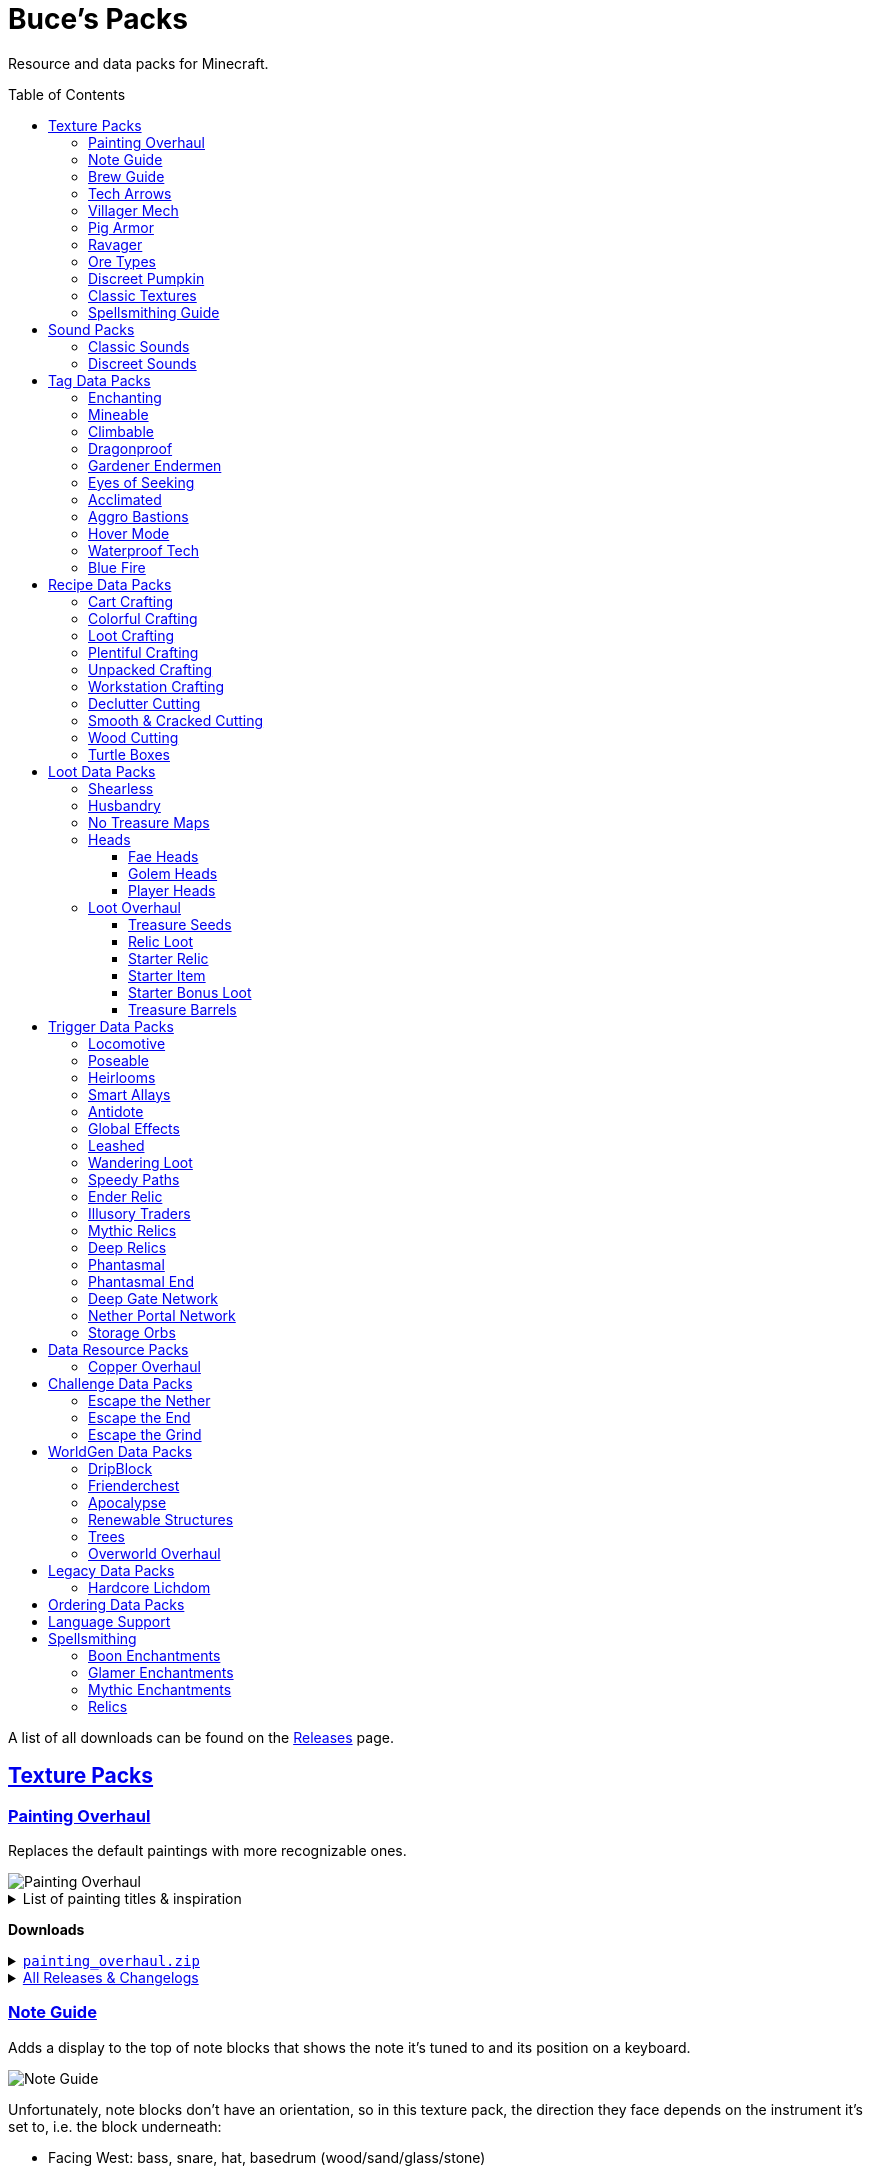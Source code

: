 :toc: macro
:sectlinks: 2
:toclevels: 5

= Buce's Packs

Resource and data packs for Minecraft.

toc::[]

A list of all downloads can be found on the
https://github.com/DMBuce/bucepack/releases[Releases] page.

== Texture Packs

=== Painting Overhaul

Replaces the default paintings with more recognizable ones.

//image::https://i.imgur.com/pXPHqgO.png[Painting Overhaul]
image::https://i.imgur.com/WLFKdEM.png[Painting Overhaul]

//Below are the painting titles, organized by size,
//with links to their inspiration.

.List of painting titles & inspiration
[%collapsible]
====
1x1 Paintings:

* https://en.wikipedia.org/wiki/Basket_of_Fruit_(Caravaggio)[Bowl of Fruit]
* https://en.wikipedia.org/wiki/The_Treachery_of_Images[Treachery of Tools]
* https://en.wikipedia.org/wiki/Campbell%27s_Soup_Cans[Beetroot Soup Can]
* https://en.wikipedia.org/wiki/Bliss_(image)[Windows Home Screen]
* https://en.wikipedia.org/wiki/Composition_with_Red_Blue_and_Yellow[Composition with Red, Blue and Yellow Wool]
* https://commons.wikimedia.org/wiki/File:Tableau_I,_by_Piet_Mondriaan.jpg[Wool Tableau I]
* https://commons.wikimedia.org/wiki/File:Piet_Mondriaan%2C_1921_-_Composition_en_rouge%2C_jaune%2C_bleu_et_noir.jpg[Composition in Red, Blue, Yellow, and Black Wool]

1x2 Paintings:

* https://en.wikipedia.org/wiki/Girl_with_a_Pearl_Earring[Llama With a Pearl Earring]
* https://en.wikipedia.org/wiki/The_Scream[The Ghast Scream]

2x1 Paintings:

* https://en.wikipedia.org/wiki/The_Starry_Night[Blocky Night]
* https://en.wikipedia.org/wiki/The_Dark_Side_of_the_Moon[Dark Side of the Moon]
* https://en.wikipedia.org/wiki/Impression,_Sunrise[Impression, Sunrise]
* https://en.wikipedia.org/wiki/World_1-1[World 1-1]
* https://en.wikipedia.org/wiki/Pac-Man[The Chase]

2x2 Paintings:

* https://en.wikipedia.org/wiki/Xu_Beihong[Galloping Horse]
* https://en.wikipedia.org/wiki/Xu_Beihong[Galloping Horse]
* https://en.wikipedia.org/wiki/American_Gothic[Testificate Gothic]
* https://en.wikipedia.org/wiki/Wanderer_above_the_Sea_of_Fog[Farlander Above the Sea of Fog]
* https://minecraft.gamepedia.com/Painting[Burning Skull]
* https://www.twoinchbrush.com/painting/night-light[Night Light]

4x2 Paintings:

* https://en.wikipedia.org/wiki/The_Great_Wave_off_Kanagawa[The Great Wave]

4x3 Paintings:

* https://en.wikipedia.org/wiki/The_Birth_of_Venus[Birth of Alex]
* https://en.wikipedia.org/wiki/The_Persistence_of_Memory[The Persistence of Inventory]

4x4 Paintings:

* https://en.wikipedia.org/wiki/The_Creation_of_Adam[Creation of Steve]
* https://en.wikipedia.org/wiki/Vitruvian_Man[The Ethonian Man]
* https://en.wikipedia.org/wiki/Brig_%22Mercury%22_Attacked_by_Two_Turkish_Ships[Brig Mercury]
====

**Downloads**

.https://github.com/DMBuce/bucepack/releases/latest/download/painting_overhaul.zip[`painting_overhaul.zip`]
[%collapsible]
====

```
assets/minecraft/textures/painting/alban.png
assets/minecraft/textures/painting/aztec2.png
assets/minecraft/textures/painting/aztec.png
assets/minecraft/textures/painting/bomb.png
assets/minecraft/textures/painting/burning_skull.png
assets/minecraft/textures/painting/bust.png
assets/minecraft/textures/painting/courbet.png
assets/minecraft/textures/painting/creebet.png
assets/minecraft/textures/painting/donkey_kong.png
assets/minecraft/textures/painting/fighters.png
assets/minecraft/textures/painting/graham.png
assets/minecraft/textures/painting/kebab.png
assets/minecraft/textures/painting/match.png
assets/minecraft/textures/painting/pigscene.png
assets/minecraft/textures/painting/plant.png
assets/minecraft/textures/painting/pointer.png
assets/minecraft/textures/painting/pool.png
assets/minecraft/textures/painting/sea.png
assets/minecraft/textures/painting/skeleton.png
assets/minecraft/textures/painting/skull_and_roses.png
assets/minecraft/textures/painting/stage.png
assets/minecraft/textures/painting/sunset.png
assets/minecraft/textures/painting/void.png
assets/minecraft/textures/painting/wanderer.png
assets/minecraft/textures/painting/wasteland.png
assets/minecraft/textures/painting/wither.png
```

====

.https://github.com/DMBuce/bucepack/releases[All Releases & Changelogs]
[%collapsible]
====
====

=== Note Guide

Adds a display to the top of note blocks that shows the note it's tuned to
and its position on a keyboard.

image::https://i.imgur.com/Nb8e9mn.png[Note Guide]

Unfortunately, note blocks don't have an orientation, so in this texture pack,
the direction they face depends on the instrument it's set to, i.e. the
block underneath:

* Facing West: bass, snare, hat, basedrum (wood/sand/glass/stone)
* Facing North: harp, guitar, iron_xylophone, xylophone (dirt/wool/iron/bone)
* Facing South: cow_bell, chime, flute, bell (soul sand/packed ice/clay/gold)
* Facing East: didgeridoo, pling, banjo, bit (pumpkin/glowstone/hay/emerald)

**Downloads**

.https://github.com/DMBuce/bucepack/releases/latest/download/note_guide.zip[`note_guide.zip`]
[%collapsible]
====

```
assets/minecraft/blockstates/note_block.json
assets/minecraft/models/item/note_block.json
```

====

.https://github.com/DMBuce/bucepack/releases[All Releases & Changelogs]
[%collapsible]
====
====

=== Brew Guide

Adds a simple cheat sheet to the brewing stand GUI to remind you how potions
are made.

//image::https://i.imgur.com/hhyxHA2.png[Brew Guide]
image::https://i.imgur.com/drQalxO.png[Brew Guide]

There's also a dark mode version available that's adapted from
https://www.curseforge.com/minecraft/texture-packs/default-dark-mode[nebulr's Default Dark Mode]
resource pack.

**Downloads**

.https://github.com/DMBuce/bucepack/releases/latest/download/brew_guide.zip[`brew_guide.zip`]
[%collapsible]
====

```
assets/minecraft/textures/gui/container/brewing_stand.png
```

====

.https://github.com/DMBuce/bucepack/releases/latest/download/brew_guide_darkmode.zip[`brew_guide_darkmode.zip`]
[%collapsible]
====

```
assets/minecraft/textures/gui/container/brewing_stand.png
```

====

.https://github.com/DMBuce/bucepack/releases[All Releases & Changelogs]
[%collapsible]
====
====

=== Tech Arrows

Adds arrows to the top of hoppers and the side of observers so that you can
see which direction they're pointing. The observer's arrows light up when they
activate so that you can see signals passing through them.

image::https://i.imgur.com/EyBG6cG.png[Tech Arrows]

// In addition,
// the face of observers briefly change expressions when they observe.

**Downloads**

.https://github.com/DMBuce/bucepack/releases/latest/download/tech_arrows.zip[`tech_arrows.zip`]
[%collapsible]
====

```
assets/minecraft/models/block/hopper_side.json
assets/minecraft/models/block/observer.json
assets/minecraft/models/block/observer_on.json
assets/minecraft/textures/block/hopper_inside.png
assets/minecraft/textures/block/observer_back_on.png
assets/minecraft/textures/block/observer_side.png
```

====

.https://github.com/DMBuce/bucepack/releases[All Releases & Changelogs]
[%collapsible]
====
====

=== Villager Mech

Turns iron golems into mechsuit-wearing villagers.

image::https://i.imgur.com/oF0MLK9.png[Village Mech]

// In addition, the villager's expression changes as he takes damage.

**Downloads**

.https://github.com/DMBuce/bucepack/releases/latest/download/villager_mech.zip[`villager_mech.zip`]
[%collapsible]
====

```
assets/minecraft/textures/entity/iron_golem/iron_golem_crackiness_high.png
assets/minecraft/textures/entity/iron_golem/iron_golem_crackiness_low.png
assets/minecraft/textures/entity/iron_golem/iron_golem_crackiness_medium.png
assets/minecraft/textures/entity/iron_golem/iron_golem.png
```

====

.https://github.com/DMBuce/bucepack/releases[All Releases & Changelogs]
[%collapsible]
====
====

=== Pig Armor

Adds iron armor to saddled pigs.

image::https://i.imgur.com/KA4glG4.png[Pig Armor]

When installed as a resource pack,
saddled pigs have an iron helmet and boots as shown above.
When installed as a data pack,
saddling a pig gives it 4 armor defense points
(the same amount that an iron helmet and boots provide to players).

**Downloads**

.https://github.com/DMBuce/bucepack/releases/latest/download/pig_armor.zip[`pig_armor.zip`]
[%collapsible]
====

```
assets/minecraft/textures/entity/pig/pig_saddle.png
```

====

.https://github.com/DMBuce/bucepack/releases[All Releases & Changelogs]
[%collapsible]
====
====

=== Ravager

Moves the ravager's eyes to the side of its face.

image::https://i.imgur.com/bJEeUdc.png[Ravager]

**Downloads**

.https://github.com/DMBuce/bucepack/releases/latest/download/ravager.zip[`ravager.zip`]
[%collapsible]
====

```
assets/minecraft/textures/entity/illager/ravager.png
```

====

.https://github.com/DMBuce/bucepack/releases[All Releases & Changelogs]
[%collapsible]
====
====

=== Ore Types

Mixes classic ore textures with the modern ones introduced in 1.17.
Nether and deepslate ores are left unchanged, while stone ores use a simple,
classic-inspired aesthetic.

image::https://i.imgur.com/G4xb3Q7.png[Ore Types]

Rather than simply reverting the stone ores to their 1.16 version,
this pack organizes them into "types" that determine the ore's shape.

* "Metallic" ores (Copper, Iron, Gold) are shaped like classic iron ore
* "Gemlike" ores (Redstone, Diamond, Emerald) use the old emerald shape
* "Lumpy" ores (Coal, Lapis) are shaped like modern coal ore

**Downloads**

.https://github.com/DMBuce/bucepack/releases/latest/download/ore_types.zip[`ore_types.zip`]
[%collapsible]
====

```
assets/minecraft/textures/block/coal_ore.png
assets/minecraft/textures/block/copper_ore.png
assets/minecraft/textures/block/diamond_ore.png
assets/minecraft/textures/block/emerald_ore.png
assets/minecraft/textures/block/gold_ore.png
assets/minecraft/textures/block/iron_ore.png
assets/minecraft/textures/block/lapis_ore.png
assets/minecraft/textures/block/redstone_ore.png
```

====

.https://github.com/DMBuce/bucepack/releases[All Releases & Changelogs]
[%collapsible]
====
====

=== Discreet Pumpkin

Makes the pumpkin helmet gui less obtrusive.

image::https://i.imgur.com/2RWgrPq.png[Discreet Pumpkin]

**Downloads**

.https://github.com/DMBuce/bucepack/releases/latest/download/discreet_pumpkin.zip[`discreet_pumpkin.zip`]
[%collapsible]
====

```
assets/minecraft/textures/misc/pumpkinblur.png
```

====

.https://github.com/DMBuce/bucepack/releases[All Releases & Changelogs]
[%collapsible]
====
====

=== Classic Textures

This is a series of texture packs that revert certain blocks and items to
an older version.

Classic Oak reverts oak to its texture from before 1.14.

Classic Obsidian reverts obsidian to its smooth texture from before 1.14.

Classic Netherrack reverts netherrack to its bloody texture from before 1.14.

Classic Lava reverts lava to its less cheesy texture from before 1.5.

Classic Gravel reverts gravel to its beta texture from before 1.0.0.

Classic Lapis reverts the lapis block to its smooth texture from before 1.6.1.

Classic Rose reverts the poppy to its rose texture from before 1.7.2.
It also provides partial support for renaming Poppies to Roses.
See <<language-support,Language Support>> for details.

image::https://i.imgur.com/9o75jWL.png[Classic Blocks]

Classic Food reverts food to their outlined textures from before 1.4.2,
and adds outlines to some food that's been added to the game since then.

image::https://i.imgur.com/DorMwHO.png[Classic Food]

.List of retextured food items
[%collapsible]
====
* Apples
* Chicken
* Pork
* Beef
* Bread
* Potatoes
* Carrots
* Cookies
* Cod
* Salmon
* Pumpkin Pie
* Cake
====

**Downloads**

.https://github.com/DMBuce/bucepack/releases/latest/download/classic_oak.zip[`classic_oak.zip`]
[%collapsible]
====

```
assets/minecraft/textures/block/oak_log.png
```

====

.https://github.com/DMBuce/bucepack/releases/latest/download/classic_obsidian.zip[`classic_obsidian.zip`]
[%collapsible]
====

```
assets/minecraft/textures/block/crying_obsidian.png
assets/minecraft/textures/block/obsidian.png
```

====

.https://github.com/DMBuce/bucepack/releases/latest/download/classic_netherrack.zip[`classic_netherrack.zip`]
[%collapsible]
====

```
assets/minecraft/textures/block/crimson_nylium_side.png
assets/minecraft/textures/block/nether_gold_ore.png
assets/minecraft/textures/block/nether_quartz_ore.png
assets/minecraft/textures/block/netherrack.png
assets/minecraft/textures/block/warped_nylium_side.png
```

====

.https://github.com/DMBuce/bucepack/releases/latest/download/classic_lava.zip[`classic_lava.zip`]
[%collapsible]
====

```
assets/minecraft/textures/block/lava_flow.png
assets/minecraft/textures/block/lava_flow.png.mcmeta
assets/minecraft/textures/block/lava_still.png
assets/minecraft/textures/block/lava_still.png.mcmeta
```

====

.https://github.com/DMBuce/bucepack/releases/latest/download/classic_gravel.zip[`classic_gravel.zip`]
[%collapsible]
====

```
assets/minecraft/textures/block/gravel.png
```

====

.https://github.com/DMBuce/bucepack/releases/latest/download/classic_lapis.zip[`classic_lapis.zip`]
[%collapsible]
====

```
assets/minecraft/textures/block/lapis_block.png
```

====

.https://github.com/DMBuce/bucepack/releases/latest/download/classic_rose.zip[`classic_rose.zip`]
[%collapsible]
====

```
assets/minecraft/lang/en_us.json
assets/minecraft/textures/block/poppy.png
```

====

.https://github.com/DMBuce/bucepack/releases/latest/download/classic_food.zip[`classic_food.zip`]
[%collapsible]
====

```
assets/minecraft/textures/block/cake_bottom.png
assets/minecraft/textures/block/cake_inner.png
assets/minecraft/textures/block/cake_side.png
assets/minecraft/textures/block/cake_top.png
assets/minecraft/textures/item/apple.png
assets/minecraft/textures/item/baked_potato.png
assets/minecraft/textures/item/beef.png
assets/minecraft/textures/item/bread.png
assets/minecraft/textures/item/cake.png
assets/minecraft/textures/item/carrot.png
assets/minecraft/textures/item/chicken.png
assets/minecraft/textures/item/cod.png
assets/minecraft/textures/item/cooked_beef.png
assets/minecraft/textures/item/cooked_chicken.png
assets/minecraft/textures/item/cooked_cod.png
assets/minecraft/textures/item/cooked_mutton.png
assets/minecraft/textures/item/cooked_porkchop.png
assets/minecraft/textures/item/cooked_rabbit.png
assets/minecraft/textures/item/cooked_salmon.png
assets/minecraft/textures/item/cookie.png
assets/minecraft/textures/item/golden_apple.png
assets/minecraft/textures/item/golden_carrot.png
assets/minecraft/textures/item/mutton.png
assets/minecraft/textures/item/poisonous_potato.png
assets/minecraft/textures/item/porkchop.png
assets/minecraft/textures/item/potato.png
assets/minecraft/textures/item/pumpkin_pie.png
assets/minecraft/textures/item/rabbit.png
assets/minecraft/textures/item/salmon.png
```

====

.https://github.com/DMBuce/bucepack/releases[All Releases & Changelogs]
[%collapsible]
====
====

=== Spellsmithing Guide

//Changes the smithing GUI to show that the left slot is where magic is
//preserved and magic in the right slot gets destroyed. Intended for use with
//datapacks that have <<spellsmithing>>.
//
//image::https://i.imgur.com/DH6v35X.png[Spellsmithing Guide]

This pack contains textures for custom items obtained with
datapacks that use <<spellsmithing>>.

* <<phantasmal,Phantasmal>>: Invisible item frames and light blocks
* <<loot-overhaul,Loot Overhaul>>: Invisible light blocks
* <<mythic-relics,Mythic Relics>>, <<deep-relics,Deep Relics>>, <<relic-loot,Relic Loot>>, <<starter-relic,Starter Relic>>, <<ender-relic,Ender Relic>>: Some relics

**Downloads**

.https://github.com/DMBuce/bucepack/releases/latest/download/spellsmithing_guide.zip[`spellsmithing_guide.zip`]
[%collapsible]
====

```
assets/minecraft/models/item/armor_stand.json
assets/minecraft/models/item/bow.json
assets/minecraft/models/item/crossbow.json
assets/minecraft/models/item/diamond_axe.json
assets/minecraft/models/item/diamond_boots.json
assets/minecraft/models/item/diamond_hoe.json
assets/minecraft/models/item/diamond_pickaxe.json
assets/minecraft/models/item/diamond_shovel.json
assets/minecraft/models/item/diamond_sword.json
assets/minecraft/models/item/elytra.json
assets/minecraft/models/item/glow_item_frame.json
assets/minecraft/models/item/golden_helmet.json
assets/minecraft/models/item/iron_sword.json
assets/minecraft/models/item/item_frame.json
assets/minecraft/models/item/leather_boots.json
assets/minecraft/models/item/leather_leggings.json
assets/minecraft/models/item/light.json
assets/minecraft/models/item/netherite_axe.json
assets/minecraft/models/item/netherite_boots.json
assets/minecraft/models/item/netherite_chestplate.json
assets/minecraft/models/item/netherite_hoe.json
assets/minecraft/models/item/netherite_pickaxe.json
assets/minecraft/models/item/netherite_shovel.json
assets/minecraft/models/item/netherite_sword.json
assets/minecraft/models/item/spyglass.json
assets/minecraft/models/item/totem_of_undying.json
assets/minecraft/models/item/trident.json
```

====

.https://github.com/DMBuce/bucepack/releases[All Releases & Changelogs]
[%collapsible]
====
====

== Sound Packs

=== Classic Sounds

This is a series of sound packs that revert certain sounds to an older
version.

Classic Moo reverts cow noises to their old, derpy sounds.

Classic Twang reverts the arrow noise so it has a *twang* sound.

Classic Sploosh reverts water noise so it has a *sploosh* sound.

Classic Crunch reverts grass noise so it has a *crunch* sound when stepping on it.

**Downloads**

.https://github.com/DMBuce/bucepack/releases/latest/download/classic_moo.zip[`classic_moo.zip`]
[%collapsible]
====
====

.https://github.com/DMBuce/bucepack/releases/latest/download/classic_twang.zip[`classic_twang.zip`]
[%collapsible]
====
====

.https://github.com/DMBuce/bucepack/releases/latest/download/classic_sploosh.zip[`classic_sploosh.zip`]
[%collapsible]
====
====

.https://github.com/DMBuce/bucepack/releases/latest/download/classic_crunch.zip[`classic_crunch.zip`]
[%collapsible]
====
====

.https://github.com/DMBuce/bucepack/releases[All Releases & Changelogs]
[%collapsible]
====
====

=== Discreet Sounds

This is a series of packs that makes some sounds less annoying.

Discreet Cart makes minecarts quieter.

Discreet Hrrm makes wandering traders "hrrm" less often.

Discreet Meow makes cats meow less often.

**Downloads**

.https://github.com/DMBuce/bucepack/releases/latest/download/discreet_cart.zip[`discreet_cart.zip`]
[%collapsible]
====
====

.https://github.com/DMBuce/bucepack/releases/latest/download/discreet_hrrm.zip[`discreet_hrrm.zip`]
[%collapsible]
====

```
assets/minecraft/sounds.json
```

====

.https://github.com/DMBuce/bucepack/releases/latest/download/discreet_meow.zip[`discreet_meow.zip`]
[%collapsible]
====

```
assets/minecraft/sounds.json
```

====

.https://github.com/DMBuce/bucepack/releases[All Releases & Changelogs]
[%collapsible]
====
====

== Tag Data Packs

These are simple yet powerful commandless data packs that work by modifying
https://minecraft.fandom.com/wiki/Tag[tags]
in the vanilla game.
They shouldn't add any lag to your game.

=== Enchanting

Makes more blocks work with the enchantment table.
Chiseled bookshelves power the enchantment table,
and
https://raw.githubusercontent.com/DMBuce/bucepack/master/data/minecraft/tags/blocks/enchantment_power_transmitter.json[these blocks]
don't block bookshelves from powering the enchantment table.

image::https://i.imgur.com/w9MQeFL.png[Enchanting]

**Downloads**

.https://github.com/DMBuce/bucepack/releases/latest/download/enchanting.zip[`enchanting.zip`]
[%collapsible]
====

```
data/minecraft/tags/blocks/enchantment_power_provider.json
data/minecraft/tags/blocks/enchantment_power_transmitter.json
```

====

.https://github.com/DMBuce/bucepack/releases[All Releases & Changelogs]
[%collapsible]
====
====

=== Mineable

In vanilla Minecraft, certain blocks like glass have no tool associated with
them, so their breaking speed is the same whether you're using your fist or a
tool or an Efficiency tool. This pack gives more blocks an associated tool.

The blocks that are given an associated tool are listed here:

* https://raw.githubusercontent.com/DMBuce/bucepack/master/data/minecraft/tags/blocks/mineable/pickaxe.json.sempl[Pick]
* https://raw.githubusercontent.com/DMBuce/bucepack/master/data/minecraft/tags/blocks/mineable/axe.json[Axe]

In addition,
pickaxes are no longer the associated tool for spawners or budding amethyst,
so that it's more difficult to accidentally break these blocks.

This pack fixes https://bugs.mojang.com/browse/MC-199752[MC-199752].

**Downloads**

.https://github.com/DMBuce/bucepack/releases/latest/download/mineable.zip[`mineable.zip`]
[%collapsible]
====

```
data/minecraft/tags/blocks/mineable/axe.json
data/minecraft/tags/blocks/mineable/pickaxe.json
```

====

.https://github.com/DMBuce/bucepack/releases[All Releases & Changelogs]
[%collapsible]
====
====

=== Climbable

Lets you climb chains and iron bars.

image::https://i.imgur.com/N0l5B2c.png[Climbable]

**Downloads**

.https://github.com/DMBuce/bucepack/releases/latest/download/climbable.zip[`climbable.zip`]
[%collapsible]
====

```
data/minecraft/tags/blocks/climbable.json
```

====

.https://github.com/DMBuce/bucepack/releases[All Releases & Changelogs]
[%collapsible]
====
====

=== Dragonproof

Makes the Enderdragon phase through all blocks found in the end. In addition
to the magenta glass and banners found in End Cities, this pack makes other
magenta blocks dragonproof as well.

The additional dragonproofed blocks are listed
https://raw.githubusercontent.com/DMBuce/bucepack/master/data/minecraft/tags/blocks/dragon_immune.json[here].
Many of them are shown below.

image::https://i.imgur.com/c7kQFcp.png[Dragonproof Blocks]

**Downloads**

.https://github.com/DMBuce/bucepack/releases/latest/download/dragonproof.zip[`dragonproof.zip`]
[%collapsible]
====

```
data/minecraft/tags/blocks/dragon_immune.json
```

====

.https://github.com/DMBuce/bucepack/releases[All Releases & Changelogs]
[%collapsible]
====
====

=== Gardener Endermen

Makes it so that endermen can't pick up blocks such as dirt and grass blocks,
and can pick up more plants and fungi.

All the blocks that endermen can pick up are listed
https://raw.githubusercontent.com/DMBuce/bucepack/master/data/minecraft/tags/blocks/enderman_holdable.json[here].

**Downloads**

.https://github.com/DMBuce/bucepack/releases/latest/download/gardener_endermen.zip[`gardener_endermen.zip`]
[%collapsible]
====

```
data/minecraft/tags/blocks/enderman_holdable.json
```

====

.https://github.com/DMBuce/bucepack/releases[All Releases & Changelogs]
[%collapsible]
====
====

=== Eyes of Seeking

Lets you use ender eyes to find End Cities and Bastion Remnants
in addition to Strongholds.

**Downloads**

.https://github.com/DMBuce/bucepack/releases/latest/download/eyes_of_seeking.zip[`eyes_of_seeking.zip`]
[%collapsible]
====

```
data/minecraft/tags/worldgen/structure/eye_of_ender_located.json
```

====

.https://github.com/DMBuce/bucepack/releases[All Releases & Changelogs]
[%collapsible]
====
====

=== Acclimated

Makes certain mobs more resilient to certain hazards.

Rabbits don't take fall damage.

Mobs don't dismount their riders when underwater.

Mobs that are light enough, surefooted enough, or immune to fall damage
don't sink into powdered snow.
The list of mobs that don't sink is
https://raw.githubusercontent.com/DMBuce/bucepack/master/data/minecraft/tags/entity_types/powder_snow_walkable_mobs.json[here].

More blocks are warm enough to keep striders comfortable.
The list of blocks that can warm striders is
https://raw.githubusercontent.com/DMBuce/bucepack/master/data/minecraft/tags/blocks/strider_warm_blocks.json[here].

image::https://i.imgur.com/FnDMksX.png[Acclimated]

**Downloads**

.https://github.com/DMBuce/bucepack/releases/latest/download/acclimated.zip[`acclimated.zip`]
[%collapsible]
====

```
data/minecraft/tags/blocks/strider_warm_blocks.json
data/minecraft/tags/entity_types/dismounts_underwater.json
data/minecraft/tags/entity_types/fall_damage_immune.json
data/minecraft/tags/entity_types/powder_snow_walkable_mobs.json
```

====

.https://github.com/DMBuce/bucepack/releases[All Releases & Changelogs]
[%collapsible]
====
====

=== Aggro Bastions

Makes piglins hostile when you break blocks that bastions are made out of.

**Downloads**

.https://github.com/DMBuce/bucepack/releases/latest/download/aggro_bastions.zip[`aggro_bastions.zip`]
[%collapsible]
====

```
data/minecraft/tags/blocks/guarded_by_piglins.json
```

====

.https://github.com/DMBuce/bucepack/releases[All Releases & Changelogs]
[%collapsible]
====
====

=== Hover Mode

Adds basic flight.
Lets players walk on air by sneaking,
ascend through air with the jump key,
and slowly descend while falling.
Basically, air is treated like vines and other climbable blocks.

Best enjoyed in skyblock worlds such as <<dripblock,DripBlock>>.

**Downloads**

.https://github.com/DMBuce/bucepack/releases/latest/download/hover_mode.zip[`hover_mode.zip`]
[%collapsible]
====

```
data/minecraft/tags/blocks/climbable.json
```

====

.https://github.com/DMBuce/bucepack/releases[All Releases & Changelogs]
[%collapsible]
====
====

=== Waterproof Tech

Makes redstone components waterproof.

image::https://i.imgur.com/aZKvCrc.png[Waterproof Tech]

**Downloads**

.https://github.com/DMBuce/bucepack/releases/latest/download/waterproof_tech.zip[`waterproof_tech.zip`]
[%collapsible]
====

```
data/minecraft/tags/blocks/signs.json
```

====

.https://github.com/DMBuce/bucepack/releases[All Releases & Changelogs]
[%collapsible]
====
====

=== Blue Fire

Lets you use blue shiny rocks to make blue fire.

image::https://i.imgur.com/paceJ4Z.png[Blue Fire]

**Downloads**

.https://github.com/DMBuce/bucepack/releases/latest/download/blue_fire.zip[`blue_fire.zip`]
[%collapsible]
====

```
data/minecraft/tags/blocks/soul_fire_base_blocks.json
```

====

.https://github.com/DMBuce/bucepack/releases[All Releases & Changelogs]
[%collapsible]
====
====

== Recipe Data Packs

These packs add or modify recipes in the vanilla game.
They shouldn't add any lag to your game.

=== Cart Crafting

Lets you remove the minecart from chest/furnace/hopper/tnt minecarts in the
crafting grid, or smelt them into minecarts.

**Downloads**

.https://github.com/DMBuce/bucepack/releases/latest/download/crafting_cart.zip[`crafting_cart.zip`]
[%collapsible]
====
====

.https://github.com/DMBuce/bucepack/releases[All Releases & Changelogs]
[%collapsible]
====
====

=== Colorful Crafting

Lets you dye any color of candle
and any combination of terracotta, glass, or glass panes.

**Downloads**

.https://github.com/DMBuce/bucepack/releases/latest/download/crafting_colorful.zip[`crafting_colorful.zip`]
[%collapsible]
====

```
data/minecraft/recipes/black_candle.json
data/minecraft/recipes/black_stained_glass.json
data/minecraft/recipes/black_stained_glass_pane_from_glass_pane.json
data/minecraft/recipes/black_terracotta.json
data/minecraft/recipes/blue_candle.json
data/minecraft/recipes/blue_stained_glass.json
data/minecraft/recipes/blue_stained_glass_pane_from_glass_pane.json
data/minecraft/recipes/blue_terracotta.json
data/minecraft/recipes/brown_candle.json
data/minecraft/recipes/brown_stained_glass.json
data/minecraft/recipes/brown_stained_glass_pane_from_glass_pane.json
data/minecraft/recipes/brown_terracotta.json
data/minecraft/recipes/cyan_candle.json
data/minecraft/recipes/cyan_stained_glass.json
data/minecraft/recipes/cyan_stained_glass_pane_from_glass_pane.json
data/minecraft/recipes/cyan_terracotta.json
data/minecraft/recipes/gray_candle.json
data/minecraft/recipes/gray_stained_glass.json
data/minecraft/recipes/gray_stained_glass_pane_from_glass_pane.json
data/minecraft/recipes/gray_terracotta.json
data/minecraft/recipes/green_candle.json
data/minecraft/recipes/green_stained_glass.json
data/minecraft/recipes/green_stained_glass_pane_from_glass_pane.json
data/minecraft/recipes/green_terracotta.json
data/minecraft/recipes/light_blue_candle.json
data/minecraft/recipes/light_blue_stained_glass.json
data/minecraft/recipes/light_blue_stained_glass_pane_from_glass_pane.json
data/minecraft/recipes/light_blue_terracotta.json
data/minecraft/recipes/light_gray_candle.json
data/minecraft/recipes/light_gray_stained_glass.json
data/minecraft/recipes/light_gray_stained_glass_pane_from_glass_pane.json
data/minecraft/recipes/light_gray_terracotta.json
data/minecraft/recipes/lime_candle.json
data/minecraft/recipes/lime_stained_glass.json
data/minecraft/recipes/lime_stained_glass_pane_from_glass_pane.json
data/minecraft/recipes/lime_terracotta.json
data/minecraft/recipes/magenta_candle.json
data/minecraft/recipes/magenta_stained_glass.json
data/minecraft/recipes/magenta_stained_glass_pane_from_glass_pane.json
data/minecraft/recipes/magenta_terracotta.json
data/minecraft/recipes/orange_candle.json
data/minecraft/recipes/orange_stained_glass.json
data/minecraft/recipes/orange_stained_glass_pane_from_glass_pane.json
data/minecraft/recipes/orange_terracotta.json
data/minecraft/recipes/pink_candle.json
data/minecraft/recipes/pink_stained_glass.json
data/minecraft/recipes/pink_stained_glass_pane_from_glass_pane.json
data/minecraft/recipes/pink_terracotta.json
data/minecraft/recipes/purple_candle.json
data/minecraft/recipes/purple_stained_glass.json
data/minecraft/recipes/purple_stained_glass_pane_from_glass_pane.json
data/minecraft/recipes/purple_terracotta.json
data/minecraft/recipes/red_candle.json
data/minecraft/recipes/red_stained_glass.json
data/minecraft/recipes/red_stained_glass_pane_from_glass_pane.json
data/minecraft/recipes/red_terracotta.json
data/minecraft/recipes/white_candle.json
data/minecraft/recipes/white_stained_glass.json
data/minecraft/recipes/white_stained_glass_pane_from_glass_pane.json
data/minecraft/recipes/white_terracotta.json
data/minecraft/recipes/yellow_candle.json
data/minecraft/recipes/yellow_stained_glass.json
data/minecraft/recipes/yellow_stained_glass_pane_from_glass_pane.json
data/minecraft/recipes/yellow_terracotta.json
```

====

.https://github.com/DMBuce/bucepack/releases[All Releases & Changelogs]
[%collapsible]
====
====

=== Loot Crafting

Adds recipes for uncraftable chest loot items:
saddles, nametags, horse armor, and snout banner patterns.

image::https://i.imgur.com/A6dYFhf.png[Recipes]

The leather horse armor recipe is changed to match other horse armor as well.

**Downloads**

.https://github.com/DMBuce/bucepack/releases/latest/download/crafting_loot.zip[`crafting_loot.zip`]
[%collapsible]
====

```
data/minecraft/recipes/leather_horse_armor.json
```

====

.https://github.com/DMBuce/bucepack/releases[All Releases & Changelogs]
[%collapsible]
====
====

=== Plentiful Crafting

Makes some crafting recipes cheaper.

.Summary of recipes
[%collapsible]
====

* 6 block → 6 stairs
* 3 block → 3 stairs
* 4 planks + 2 sticks → 4 fence
* 2 planks + 4 sticks → 4 gate
* 2 planks → 2 pressure plate
* 6 planks + stick → 6 sign
* 6 planks → 6 trapdoor
* 4 log → 4 wood
* 4 stem → 4 hyphae
* 3 iron nugget → chain
* chest + 3 iron ingot → hopper
* solid door + 8 iron nugget → shield
* bamboo → stick

====

**Downloads**

.https://github.com/DMBuce/bucepack/releases/latest/download/crafting_plentiful.zip[`crafting_plentiful.zip`]
[%collapsible]
====

```
data/minecraft/recipes/acacia_fence_gate.json
data/minecraft/recipes/acacia_fence.json
data/minecraft/recipes/acacia_pressure_plate.json
data/minecraft/recipes/acacia_sign.json
data/minecraft/recipes/acacia_stairs.json
data/minecraft/recipes/acacia_trapdoor.json
data/minecraft/recipes/acacia_wood.json
data/minecraft/recipes/andesite_stairs.json
data/minecraft/recipes/bamboo_fence_gate.json
data/minecraft/recipes/bamboo_fence.json
data/minecraft/recipes/bamboo_mosaic_stairs.json
data/minecraft/recipes/bamboo_pressure_plate.json
data/minecraft/recipes/bamboo_sign.json
data/minecraft/recipes/bamboo_stairs.json
data/minecraft/recipes/bamboo_trapdoor.json
data/minecraft/recipes/birch_fence_gate.json
data/minecraft/recipes/birch_fence.json
data/minecraft/recipes/birch_pressure_plate.json
data/minecraft/recipes/birch_sign.json
data/minecraft/recipes/birch_stairs.json
data/minecraft/recipes/birch_trapdoor.json
data/minecraft/recipes/birch_wood.json
data/minecraft/recipes/blackstone_stairs.json
data/minecraft/recipes/brick_stairs.json
data/minecraft/recipes/chain.json
data/minecraft/recipes/cherry_fence_gate.json
data/minecraft/recipes/cherry_fence.json
data/minecraft/recipes/cherry_pressure_plate.json
data/minecraft/recipes/cherry_sign.json
data/minecraft/recipes/cherry_stairs.json
data/minecraft/recipes/cherry_trapdoor.json
data/minecraft/recipes/cherry_wood.json
data/minecraft/recipes/cobbled_deepslate_stairs.json
data/minecraft/recipes/cobblestone_stairs.json
data/minecraft/recipes/crimson_fence_gate.json
data/minecraft/recipes/crimson_fence.json
data/minecraft/recipes/crimson_hyphae.json
data/minecraft/recipes/crimson_pressure_plate.json
data/minecraft/recipes/crimson_sign.json
data/minecraft/recipes/crimson_stairs.json
data/minecraft/recipes/crimson_trapdoor.json
data/minecraft/recipes/cut_copper_stairs.json
data/minecraft/recipes/dark_oak_fence_gate.json
data/minecraft/recipes/dark_oak_fence.json
data/minecraft/recipes/dark_oak_pressure_plate.json
data/minecraft/recipes/dark_oak_sign.json
data/minecraft/recipes/dark_oak_stairs.json
data/minecraft/recipes/dark_oak_trapdoor.json
data/minecraft/recipes/dark_oak_wood.json
data/minecraft/recipes/dark_prismarine_stairs.json
data/minecraft/recipes/deepslate_brick_stairs.json
data/minecraft/recipes/deepslate_tile_stairs.json
data/minecraft/recipes/diorite_stairs.json
data/minecraft/recipes/end_stone_brick_stairs.json
data/minecraft/recipes/exposed_cut_copper_stairs.json
data/minecraft/recipes/granite_stairs.json
data/minecraft/recipes/hopper.json
data/minecraft/recipes/jungle_fence_gate.json
data/minecraft/recipes/jungle_fence.json
data/minecraft/recipes/jungle_pressure_plate.json
data/minecraft/recipes/jungle_sign.json
data/minecraft/recipes/jungle_stairs.json
data/minecraft/recipes/jungle_trapdoor.json
data/minecraft/recipes/jungle_wood.json
data/minecraft/recipes/mangrove_fence_gate.json
data/minecraft/recipes/mangrove_fence.json
data/minecraft/recipes/mangrove_pressure_plate.json
data/minecraft/recipes/mangrove_sign.json
data/minecraft/recipes/mangrove_stairs.json
data/minecraft/recipes/mangrove_trapdoor.json
data/minecraft/recipes/mangrove_wood.json
data/minecraft/recipes/mossy_cobblestone_stairs.json
data/minecraft/recipes/mossy_stone_brick_stairs.json
data/minecraft/recipes/mud_brick_stairs.json
data/minecraft/recipes/nether_brick_fence.json
data/minecraft/recipes/nether_brick_stairs.json
data/minecraft/recipes/oak_fence_gate.json
data/minecraft/recipes/oak_fence.json
data/minecraft/recipes/oak_pressure_plate.json
data/minecraft/recipes/oak_sign.json
data/minecraft/recipes/oak_stairs.json
data/minecraft/recipes/oak_trapdoor.json
data/minecraft/recipes/oak_wood.json
data/minecraft/recipes/oxidized_cut_copper_stairs.json
data/minecraft/recipes/polished_andesite_stairs.json
data/minecraft/recipes/polished_blackstone_brick_stairs.json
data/minecraft/recipes/polished_blackstone_pressure_plate.json
data/minecraft/recipes/polished_blackstone_stairs.json
data/minecraft/recipes/polished_deepslate_stairs.json
data/minecraft/recipes/polished_diorite_stairs.json
data/minecraft/recipes/polished_granite_stairs.json
data/minecraft/recipes/prismarine_brick_stairs.json
data/minecraft/recipes/prismarine_stairs.json
data/minecraft/recipes/purpur_stairs.json
data/minecraft/recipes/quartz_stairs.json
data/minecraft/recipes/red_nether_brick_stairs.json
data/minecraft/recipes/red_sandstone_stairs.json
data/minecraft/recipes/sandstone_stairs.json
data/minecraft/recipes/shield.json
data/minecraft/recipes/smooth_quartz_stairs.json
data/minecraft/recipes/smooth_red_sandstone_stairs.json
data/minecraft/recipes/smooth_sandstone_stairs.json
data/minecraft/recipes/spruce_fence_gate.json
data/minecraft/recipes/spruce_fence.json
data/minecraft/recipes/spruce_pressure_plate.json
data/minecraft/recipes/spruce_sign.json
data/minecraft/recipes/spruce_stairs.json
data/minecraft/recipes/spruce_trapdoor.json
data/minecraft/recipes/spruce_wood.json
data/minecraft/recipes/stick_from_bamboo_item.json
data/minecraft/recipes/stone_brick_stairs.json
data/minecraft/recipes/stone_pressure_plate.json
data/minecraft/recipes/stone_stairs.json
data/minecraft/recipes/stripped_acacia_wood.json
data/minecraft/recipes/stripped_birch_wood.json
data/minecraft/recipes/stripped_cherry_wood.json
data/minecraft/recipes/stripped_crimson_hyphae.json
data/minecraft/recipes/stripped_dark_oak_wood.json
data/minecraft/recipes/stripped_jungle_wood.json
data/minecraft/recipes/stripped_mangrove_wood.json
data/minecraft/recipes/stripped_oak_wood.json
data/minecraft/recipes/stripped_spruce_wood.json
data/minecraft/recipes/stripped_warped_hyphae.json
data/minecraft/recipes/warped_fence_gate.json
data/minecraft/recipes/warped_fence.json
data/minecraft/recipes/warped_hyphae.json
data/minecraft/recipes/warped_pressure_plate.json
data/minecraft/recipes/warped_sign.json
data/minecraft/recipes/warped_stairs.json
data/minecraft/recipes/warped_trapdoor.json
data/minecraft/recipes/waxed_cut_copper_stairs.json
data/minecraft/recipes/waxed_exposed_cut_copper_stairs.json
data/minecraft/recipes/waxed_oxidized_cut_copper_stairs.json
data/minecraft/recipes/waxed_weathered_cut_copper_stairs.json
data/minecraft/recipes/weathered_cut_copper_stairs.json
```

====

.https://github.com/DMBuce/bucepack/releases[All Releases & Changelogs]
[%collapsible]
====
====

=== Unpacked Crafting

Lets you uncraft the following blocks so that they can be used as convenient
storage.

.Summary of recipes
[%collapsible]
====

* amethyst block → 4 amethyst shard
* bricks → 4 brick
* clay → 4 clay ball
* glowstone → 4 glowstone dust
* honeycomb block → 4 honeycomb
* magma block → 4 magma cream
* nether bricks → 4 nether brick
* dripstone block → 4 pointed dripstone
* purpur block → 4 popped chorus fruit
* prismarine → 4 prismarine shard
* red sandstone → 4 red sand
* sandstone → 4 sand
* snow block → 4 snowball
* 2 bamboo block → 18 bamboo
* packed ice → 9 ice
* melon → 9 melon slice
* blue ice → 9 packed ice
* prismarine bricks → 9 prismarine shard
* cobweb → 9 string
* bookshelf → 3 book
* book → 3 paper

====

**Downloads**

.https://github.com/DMBuce/bucepack/releases/latest/download/crafting_unpacked.zip[`crafting_unpacked.zip`]
[%collapsible]
====
====

.https://github.com/DMBuce/bucepack/releases[All Releases & Changelogs]
[%collapsible]
====
====

=== Workstation Crafting

Provides alternative recipes for workstations.

image::https://i.imgur.com/PSSyLL4.png[Workstation Crafting]

The fletching table, cartography table, and smithing table
have loom-like 2x2 recipes.
Stone and smoothstone are interchangeable in the
grindstone, stonecutter, and blast furnace recipes.
The barrel recipe uses slabs in place of planks.
Smoker recipes use cobblestone in addition to logs.
Lecterns use two extra slabs.

**Downloads**

.https://github.com/DMBuce/bucepack/releases/latest/download/crafting_workstation.zip[`crafting_workstation.zip`]
[%collapsible]
====

```
data/minecraft/recipes/barrel.json
data/minecraft/recipes/blast_furnace.json
data/minecraft/recipes/cartography_table.json
data/minecraft/recipes/fletching_table.json
data/minecraft/recipes/grindstone.json
data/minecraft/recipes/lectern.json
data/minecraft/recipes/smithing_table.json
data/minecraft/recipes/smoker.json
data/minecraft/recipes/stonecutter.json
```

====

.https://github.com/DMBuce/bucepack/releases[All Releases & Changelogs]
[%collapsible]
====
====

=== Declutter Cutting

Lets you use the stonecutter to convert oddball scraps of the same material
into the same block so that they can be stacked together.
The following blocks can be freely crafted into each other.

.Summary of recipes
[%collapsible]
====

* button
* door
* fence
* fence gate
* pressure plate
* sign
* slab
* stairs
* trapdoor
* wall

====

image::https://i.imgur.com/wTSA89p.png[Declutter Cutting]

**Downloads**

.https://github.com/DMBuce/bucepack/releases/latest/download/cutting_declutter.zip[`cutting_declutter.zip`]
[%collapsible]
====
====

.https://github.com/DMBuce/bucepack/releases[All Releases & Changelogs]
[%collapsible]
====
====

=== Smooth & Cracked Cutting

Lets you craft smooth, cracked, and cobbled stone variants in the stonecutter.

image::https://i.imgur.com/tJy4jop.png[Smooth & Cracked Cutting]

**Downloads**

.https://github.com/DMBuce/bucepack/releases/latest/download/cutting_smooth_cracked.zip[`cutting_smooth_cracked.zip`]
[%collapsible]
====
====

.https://github.com/DMBuce/bucepack/releases[All Releases & Changelogs]
[%collapsible]
====
====

=== Wood Cutting

Lets you craft wood variants in the stonecutter. Turn logs into wood, strip
them, craft them into planks, stairs, slabs, and sticks.

image::https://i.imgur.com/4lFcw2o.png[Wood Cutting]

When installed as a resource pack,
it also provides partial support for renaming Stonecutters to Saws.
See <<language-support,Language Support>> for details.

**Downloads**

.https://github.com/DMBuce/bucepack/releases/latest/download/cutting_wood.zip[`cutting_wood.zip`]
[%collapsible]
====

```
assets/minecraft/lang/en_us.json
assets/minecraft/lang/en_us.json
```

====

.https://github.com/DMBuce/bucepack/releases[All Releases & Changelogs]
[%collapsible]
====
====

=== Turtle Boxes

Lets you craft green shulker boxes from turtle shells.

image::https://i.imgur.com/4GLS89K.png[Turtle Boxes]

**Downloads**

.https://github.com/DMBuce/bucepack/releases/latest/download/crafting_turtle_box.zip[`crafting_turtle_box.zip`]
[%collapsible]
====
====

.https://github.com/DMBuce/bucepack/releases[All Releases & Changelogs]
[%collapsible]
====
====

== Loot Data Packs

These data packs work by modifying loot tables in the vanilla game.
They shouldn't add any lag to your game.

=== Shearless

Makes hoes able to harvest blocks that are normally obtained with shears.
In addition, hoes harvest bamboo saplings faster than normal,
and grass drops dead bushes when harvested
with a hoe or shears in badlands biomes.

image::https://i.imgur.com/7tN7Zij.png[Shearless]

Note that shears are still required to shear sheep, mooshroom, snow golems,
pumpkins, beehives, and bee nests.

**Downloads**

.https://github.com/DMBuce/bucepack/releases/latest/download/shearless.zip[`shearless.zip`]
[%collapsible]
====

```
data/minecraft/loot_tables/blocks/cobweb.json
data/minecraft/loot_tables/blocks/dead_bush.json
data/minecraft/loot_tables/blocks/fern.json
data/minecraft/loot_tables/blocks/glow_lichen.json
data/minecraft/loot_tables/blocks/grass.json
data/minecraft/loot_tables/blocks/hanging_roots.json
data/minecraft/loot_tables/blocks/large_fern.json
data/minecraft/loot_tables/blocks/nether_sprouts.json
data/minecraft/loot_tables/blocks/seagrass.json
data/minecraft/loot_tables/blocks/small_dripleaf.json
data/minecraft/loot_tables/blocks/tall_grass.json
data/minecraft/loot_tables/blocks/tall_seagrass.json
data/minecraft/loot_tables/blocks/twisting_vines.json
data/minecraft/loot_tables/blocks/twisting_vines_plant.json
data/minecraft/loot_tables/blocks/vine.json
data/minecraft/loot_tables/blocks/weeping_vines.json
data/minecraft/loot_tables/blocks/weeping_vines_plant.json
data/minecraft/tags/blocks/mineable/hoe.json
```

====

.https://github.com/DMBuce/bucepack/releases[All Releases & Changelogs]
[%collapsible]
====
====

=== Husbandry

Adds more farmable drops.

Crops drop more wheat or beetroots when harvested with Fortune,
and the seeds of these crops drop at a flat rate of 0-3 regardless of
Fortune level.

Goats drop mutton.

The drop rate of jungle saplings is slightly increased when harvested with
Fortune, to a maximum of 5% with Fortune III.

Shulkers have a chance to drop 2 shulker shells when killed with Looting.
With Looting III, there is a 50% chance to drop 1 shell and a 50% chance to
drop 2 shells.

**Downloads**

.https://github.com/DMBuce/bucepack/releases/latest/download/husbandry.zip[`husbandry.zip`]
[%collapsible]
====

```
data/minecraft/loot_tables/blocks/beetroots.json
data/minecraft/loot_tables/blocks/jungle_leaves.json
data/minecraft/loot_tables/blocks/wheat.json
data/minecraft/loot_tables/entities/goat.json
data/minecraft/loot_tables/entities/shulker.json
```

====

.https://github.com/DMBuce/bucepack/releases[All Releases & Changelogs]
[%collapsible]
====
====

=== No Treasure Maps

Removes buried treasure maps in shipwrecks and underwater ruins. There is a
1/3 chance for the map chest to have a barrel containing buried
treasure loot instead.

image::https://i.imgur.com/ZHAbtU9.png[Treasure Barrel]

This is a workaround for
https://bugs.mojang.com/browse/MC-218156[MC-218156],
which can affect challenge maps such as
https://github.com/dmbuce/badlands-challenge#the-badlands-challenge[The Badlands Challenge]
or even default worldgen.

See <<treasure-barrels,Treasure Barrels>> for a version of this pack that's
compatible with <<loot-overhaul,Loot Overhaul>>.

**Downloads**

.https://github.com/DMBuce/bucepack/releases/latest/download/no_treasure_maps.zip[`no_treasure_maps.zip`]
[%collapsible]
====

```
data/minecraft/loot_tables/chests/shipwreck_map.json
data/minecraft/loot_tables/chests/underwater_ruin_big.json
data/minecraft/loot_tables/chests/underwater_ruin_small.json
```

====

.https://github.com/DMBuce/bucepack/releases[All Releases & Changelogs]
[%collapsible]
====
====

=== Heads

Below is a series of datapacks that adds decorative player heads to the game.

==== Fae Heads

Adds fae such as dwarves, goblins, elves, gnomes, and gremlins.
These fae are mysterious creatures
that transform into a block whenever a player is near.
The transformation renders them indistinguishible from normal blocks,
making it impossible for players to identify them.

image::https://i.imgur.com/LoLenEF.png[Fae]

Shown above is a coal dwarf, a birch elf, a plains gnome, a cobble goblin,
and a TNT gremlin

Their only natural predators are cats, who hunt them at night.
When a tamed cat sleeps with a player in a bed,
it has a chance to give its owner a fae head as a gift in the morning.
These heads replace raw chicken in the cat gift loot table
and look like tiny blocks.

.List of heads
[%collapsible]
====

* Bee
* Slime
* Spider
* Amethyst Dwarf
* Blue Dwarf (3 variants)
* Coal Dwarf (3 variants)
* Diamond Dwarf (3 variants)
* Emerald Dwarf (3 variants)
* Gold Dwarf (3 variants)
* Iron Dwarf (3 variants)
* Red Dwarf (3 variants)
* Copper Dwarf (4 variants)
* Tree Elf
* Bush Elf (2 variants)
* Cactus Elf (2 variants)
* Acacia Elf (3 variants)
* Birch Elf (3 variants)
* Crimson Elf (3 variants)
* Dark Elf (3 variants)
* Jungle Elf (3 variants)
* Mangrove Elf (3 variants)
* Oak Elf (3 variants)
* Spruce Elf (3 variants)
* Warped Elf (3 variants)
* Cave Gnome
* Desert Gnome
* Forest Gnome
* Island Gnome
* Mesa Gnome
* Mountain Gnome
* Plains Gnome
* Savanna Gnome
* Tundra Gnome (2 variants)
* Cobble Goblin
* Deep Goblin
* Geode Goblin
* Granite Goblin
* Gray Goblin
* Moss Goblin
* Red Goblin
* Sand Goblin
* Stone Goblin
* Tuff Goblin
* White Goblin
* Bedrock Gremlin
* Chest Gremlin
* Crafty Gremlin
* Furnace Gremlin
* Scrap Gremlin
* TNT Gremlin
* Bone Gremlin (2 variants)
* Ice Gremlin (2 variants)
* Lava Gremlin (2 variants)
* Dark Kelpie
* Prismarine Kelpie (2 variants)

====

**Downloads**

.https://github.com/DMBuce/bucepack/releases/latest/download/heads_fae.zip[`heads_fae.zip`]
[%collapsible]
====

```
data/minecraft/loot_tables/gameplay/cat_morning_gift.json
```

====

.https://github.com/DMBuce/bucepack/releases[All Releases & Changelogs]
[%collapsible]
====
====

==== Golem Heads

Makes villagers give golem heads as gifts to a player with Hero of the Village
instead of their normal gifts.
The heads look like tiny blocks and are a vestige of a time long gone,
when villagers could create golems out of materials other than iron.

// To create a golem with the head, place it on an armor stand.
// The golem can't move, but can display armor and scare crows away.

.List of heads
[%collapsible]
====

Any Profession:
* Gift Basket Golem
* Gift Golem (3 variants)

Armorer:
* Metal Golem
* Copper Golem (3 variants)

Butcher:
* Cow
* Sheep
* Pig (2 variants)
* Meat Golem (2 variants)

Cartographer:
* Coconut Golem
* Kiwi Golem
* Lemon Golem
* Lime Golem
* Map Golem

Cleric:
* Ender Golem
* Honey Golem
* Onion Golem
* Tome Golem

Farmer:
* Cheese Golem
* Grape Golem
* Melon Golem
* Picnic Golem
* Pumpkin Golem
* Sandwich Golem
* Jam Golem (4 variants)
* Pie Golem (5 variants)

Fisherman:
* Fish
* Guardian
* Pufferfish
* Squid
* Clam (3 variants)
* Tail Golem
* Fish Golem (2 variants)
* Storage Golem (3 variants)
* Glow Squid

Fletcher:
* Fletching Golem
* Target Golem
* Straw Golem (2 variants)

Leatherworker:
* Cauldron Golem (4 variants)

Librarian:
* Enchanted Golem (2 variants)
* Book Golem (3 variants)

Mason:
* Brick Golem
* Clay Golem (17 variants)
* Quartz Golem (3 variants)
* Stone Golem (7 variants)

Shepherd:
* Cloth Golem
* Loom Golem
* Wool Golem (16 variants)

Toolsmith:
* Smith Golem

Weaponsmith:
* Grind Golem (2 variants)

====

image::https://i.imgur.com/vRRuepp.png[Golem Heads]

Shown above are the heads of a copper golem, storage golem, straw golem,
enchanted golem, pie golem, lime golem, and honey golem.

**Downloads**

.https://github.com/DMBuce/bucepack/releases/latest/download/heads_golem.zip[`heads_golem.zip`]
[%collapsible]
====

```
data/minecraft/loot_tables/gameplay/hero_of_the_village/armorer_gift.json
data/minecraft/loot_tables/gameplay/hero_of_the_village/butcher_gift.json
data/minecraft/loot_tables/gameplay/hero_of_the_village/cartographer_gift.json
data/minecraft/loot_tables/gameplay/hero_of_the_village/cleric_gift.json
data/minecraft/loot_tables/gameplay/hero_of_the_village/farmer_gift.json
data/minecraft/loot_tables/gameplay/hero_of_the_village/fisherman_gift.json
data/minecraft/loot_tables/gameplay/hero_of_the_village/fletcher_gift.json
data/minecraft/loot_tables/gameplay/hero_of_the_village/leatherworker_gift.json
data/minecraft/loot_tables/gameplay/hero_of_the_village/librarian_gift.json
data/minecraft/loot_tables/gameplay/hero_of_the_village/mason_gift.json
data/minecraft/loot_tables/gameplay/hero_of_the_village/shepherd_gift.json
data/minecraft/loot_tables/gameplay/hero_of_the_village/toolsmith_gift.json
data/minecraft/loot_tables/gameplay/hero_of_the_village/weaponsmith_gift.json
```

====

.https://github.com/DMBuce/bucepack/releases[All Releases & Changelogs]
[%collapsible]
====
====

==== Player Heads

Makes players drop their head when killed
by a player, dragon, wither, elder guardian, ravager, or polar bear.

When a warden kills a player, it captures that player's soul
and releases the soul of one of The Ancients.
The head of that Ancient is dropped instead of the player's.

.List of heads
[%collapsible]
====

* Computron
* ToasterBot
* Zip
* Rubik (2 variants)
* TV Boy
* Companion Cube
* Donut Girl (2 variants)
* Piston Guy (2 variants)
* Jukebox Hero
* Safety Joe
* Lamp Lover
* Silent Observer
* Dispenser of Justice
* Amp Roadie

====

image::https://i.imgur.com/M53dr3U.png[Ancient Heads]

Shown above are the heads of Computron, TV Boy, Donut Girl, and Rubik.

**Downloads**

.https://github.com/DMBuce/bucepack/releases/latest/download/heads_player.zip[`heads_player.zip`]
[%collapsible]
====

```
data/minecraft/loot_tables/entities/player.json
```

====

.https://github.com/DMBuce/bucepack/releases[All Releases & Changelogs]
[%collapsible]
====
====

=== Loot Overhaul

Overhauls the vanilla loot tables to make early-to-midgame exploration more
exciting. Many, though not all, of the loot changes are described below.

Saddles, nametags, horse armor, and snout banner patterns are craftable
using the same recipes as the <<loot-crafting,Loot Crafting>> datapack.
These items and leads are removed from the loot tables
to make room for other loot.
This is to avoid changing the rarity of some entries like ore ingots.
Nearly all loot table entries added by this pack are replacements
for the entries that it removes.

Bonus spawn chests generate a more limited and curated set of starter items
designed to jumpstart the tree-punching phase of a fresh world:
3-5 cobble, 3-5 logs, and 2-3 bread. Additional items can be added to the
bonus spawn chest with one or more <<starter-item,Starter Item>>
datapacks, or the <<starter-relic,Starter Relic>> datapack.

Food loot is themed according to the structure it spawns in.
To give a few examples:
Underground structures have potatoes and carrots.
Villager and illager structures have pie, cookies, and cake.
Ocean chests have salmon and cod.
Desert and jungle temples occasionally have honey.

More chests spawn music discs, and it's possible to find every music disc in a
chest instead of just Cat and 13.

Copper generates alongside other ores in some chests.

Some chests have custom explorer maps that lead to other structures.
For example, Woodland Mansion chests have a chance to spawn
a Reconnaissance Map that leads to a Pillager Outpost,
and the chest in the outpost has a chance to spawn
a Swamp Exploration Map that leads to a Witch Hut.
Maps found in Nether Fortresses lead to Piglin Bastions, and vice versa.
End City chests have a chance to spawn a map leading to another End City.
Maps leading to Jungle Temples can generate in Stronghold Libraries.
Ancient Cities, Stronghold Libraries, Dungeons,
and Big Underwater Ruins can have maps that lead to Ancient Cities.
And so on.

End Cities generate only diamond gear rather than a mix of diamond and iron,
and Woodland Mansions can rarely generate a conduit, beacon, or shulker box.

Enchanted books in most loot tables spawn with a 50% chance to be enchanted
with multiple enchants instead of a single random enchant. Enchanted
books found in libraries and map rooms have the other 50% spawn as a
treasure enchant instead of a single random enchant.

The soul speed books and gear normally found in nether chests have a
random treasure enchant instead. More nether chests have such books. Note that
books obtained through bartering still generate with Soul Speed 100% of the
time.

Most armor & tools are enchanted at an enchantment level determined by the
area the structure spawns in.
Aboveground structures have gear enchanted at levels 15-19,
underground and ocean structures at levels 20-24,
nether structures at levels 25-29,
woodland mansion and end structures at levels 30-39,
and ancient cities at levels 40-49.

Some unobtainable blocks can rarely be found in loot. In addition to the
tall grass and large ferns that normally generate in savannah and taiga village
chests, path blocks generate in snowy village chests, farmland in desert
village chests, and petrified oak slabs in plains village chests. Petrified
slabs also generate in dungeons. Infested bricks spawn in stronghold chests,
and a single reinforced deepslate rarely spawns in ancient cities.
Light blocks spawn in woodland mansion and ancient city chests,
and have a custom texture if you have the
<<spellsmithing-guide,Spellsmithing Guide>> resource pack installed.

**Downloads**

.https://github.com/DMBuce/bucepack/releases/latest/download/loot_overhaul.zip[`loot_overhaul.zip`]
[%collapsible]
====

```
data/minecraft/loot_tables/chests/abandoned_mineshaft.json
data/minecraft/loot_tables/chests/ancient_city_ice_box.json
data/minecraft/loot_tables/chests/ancient_city.json
data/minecraft/loot_tables/chests/bastion_bridge.json
data/minecraft/loot_tables/chests/bastion_hoglin_stable.json
data/minecraft/loot_tables/chests/bastion_other.json
data/minecraft/loot_tables/chests/bastion_treasure.json
data/minecraft/loot_tables/chests/buried_treasure.json
data/minecraft/loot_tables/chests/desert_pyramid.json
data/minecraft/loot_tables/chests/end_city_treasure.json
data/minecraft/loot_tables/chests/igloo_chest.json
data/minecraft/loot_tables/chests/jungle_temple_dispenser.json
data/minecraft/loot_tables/chests/jungle_temple.json
data/minecraft/loot_tables/chests/nether_bridge.json
data/minecraft/loot_tables/chests/pillager_outpost.json
data/minecraft/loot_tables/chests/ruined_portal.json
data/minecraft/loot_tables/chests/shipwreck_map.json
data/minecraft/loot_tables/chests/shipwreck_supply.json
data/minecraft/loot_tables/chests/shipwreck_treasure.json
data/minecraft/loot_tables/chests/simple_dungeon.json
data/minecraft/loot_tables/chests/spawn_bonus_chest.json
data/minecraft/loot_tables/chests/stronghold_corridor.json
data/minecraft/loot_tables/chests/stronghold_crossing.json
data/minecraft/loot_tables/chests/stronghold_library.json
data/minecraft/loot_tables/chests/underwater_ruin_big.json
data/minecraft/loot_tables/chests/underwater_ruin_small.json
data/minecraft/loot_tables/chests/village/village_armorer.json
data/minecraft/loot_tables/chests/village/village_butcher.json
data/minecraft/loot_tables/chests/village/village_cartographer.json
data/minecraft/loot_tables/chests/village/village_desert_house.json
data/minecraft/loot_tables/chests/village/village_fisher.json
data/minecraft/loot_tables/chests/village/village_fletcher.json
data/minecraft/loot_tables/chests/village/village_mason.json
data/minecraft/loot_tables/chests/village/village_plains_house.json
data/minecraft/loot_tables/chests/village/village_savanna_house.json
data/minecraft/loot_tables/chests/village/village_shepherd.json
data/minecraft/loot_tables/chests/village/village_snowy_house.json
data/minecraft/loot_tables/chests/village/village_taiga_house.json
data/minecraft/loot_tables/chests/village/village_tannery.json
data/minecraft/loot_tables/chests/village/village_temple.json
data/minecraft/loot_tables/chests/village/village_toolsmith.json
data/minecraft/loot_tables/chests/village/village_weaponsmith.json
data/minecraft/loot_tables/chests/woodland_mansion.json
data/minecraft/loot_tables/gameplay/fishing/fish.json
data/minecraft/loot_tables/gameplay/fishing/junk.json
data/minecraft/loot_tables/gameplay/fishing/treasure.json
data/minecraft/loot_tables/gameplay/piglin_bartering.json
data/minecraft/recipes/leather_horse_armor.json
data/minecraft/tags/items/creeper_drop_music_discs.json
```

====

.https://github.com/DMBuce/bucepack/releases[All Releases & Changelogs]
[%collapsible]
====
====

==== Treasure Seeds

If this <<ordering-data-packs,addon pack>>
is enabled and loaded after <<loot-overhaul,Loot Overhaul>>,
it adds so-called "treasure seeds" to the End City and Woodland Mansion loot tables.
Treasure seeds are plant resources that you haven't used yet.
Such resources include everything from berries, wheat seeds and potatoes
to cactus, bamboo, and rose bushes. If you haven't eaten, planted,
or otherwise used one of the items shown below, you
have a chance to find it in End City and Woodland Mansion chests.

image::https://i.imgur.com/gUnJW5S.png[Treasure Seeds]

**Downloads**

.https://github.com/DMBuce/bucepack/releases/latest/download/loot_overhaul_treasure_seeds.zip[`loot_overhaul_treasure_seeds.zip`]
[%collapsible]
====
====

.https://github.com/DMBuce/bucepack/releases[All Releases & Changelogs]
[%collapsible]
====
====

.Known Issues
[%collapsible]
====
If a chest is broken instead of opened by a player,
treasure seeds won't generate due to
https://bugs.mojang.com/browse/MC-156411[MC-156411].
====

==== Relic Loot

If this <<ordering-data-packs,addon pack>>
is enabled and loaded after <<loot-overhaul,Loot Overhaul>>,
<<Relics>> rarely appear in chest loot. The chance varies depending on
the type of loot chest.

.Summary of relic loot
[%collapsible]
====
* 1/50 chance: Woodland Mansion chests
* 1/500 chance: Abandonded Mineshaft chests, Bastion Treasure chests, Desert
  Pyramid chests, Jungle Temple chests, Shipwreck Treasure chests, Armorer
  chests, Toolsmith chests, and Weaponsmith chests
* 1/1,000 chance: Most other chests
====

If you have the <<spellsmithing-guide,Spellsmithing Guide>> resource pack
installed, some relics have custom item textures in the inventory.

**Downloads**

.https://github.com/DMBuce/bucepack/releases/latest/download/loot_overhaul_relics.zip[`loot_overhaul_relics.zip`]
[%collapsible]
====
====

.https://github.com/DMBuce/bucepack/releases[All Releases & Changelogs]
[%collapsible]
====
====

==== Starter Relic

If this <<ordering-data-packs,addon pack>>
is enabled and loaded after <<loot-overhaul,Loot Overhaul>>,
it adds a random <<relics,Relic>> to the bonus spawn chest.

If any other <<starter-item,Starter Item>> datapacks are installed,
the starter relic is generated in addition to the starter item added by
those packs.

If you have the <<spellsmithing-guide,Spellsmithing Guide>> resource pack
enabled, some relics have custom item textures in the inventory.

**Downloads**

.https://github.com/DMBuce/bucepack/releases/latest/download/loot_overhaul_starter_relic.zip[`loot_overhaul_starter_relic.zip`]
[%collapsible]
====
====

.https://github.com/DMBuce/bucepack/releases[All Releases & Changelogs]
[%collapsible]
====
====

==== Starter Item

This is a series of addon packs for the
<<loot-overhaul,Loot Overhaul>>
datapack. Each pack adds one additional item to the bonus spawn chest.

Starter Bed adds a Red Bed to the bonus spawn chest.

Starter Book adds a Book & Quill to the bonus spawn chest.

Starter Bucket adds a Bucket to the bonus spawn chest.

Starter Map adds a Map to the bonus spawn chest.

Starter Shulker adds a Shulker Box to the bonus spawn chest.

Starter Spyglass adds a Spyglass to the bonus spawn chest.

If several of these packs are installed, the bonus chest will spawn one
starter item chosen at random.

**Downloads**

.https://github.com/DMBuce/bucepack/releases/latest/download/starter_bed.zip[`starter_bed.zip`]
[%collapsible]
====
====

.https://github.com/DMBuce/bucepack/releases/latest/download/starter_book.zip[`starter_book.zip`]
[%collapsible]
====
====

.https://github.com/DMBuce/bucepack/releases/latest/download/starter_bucket.zip[`starter_bucket.zip`]
[%collapsible]
====
====

.https://github.com/DMBuce/bucepack/releases/latest/download/starter_map.zip[`starter_map.zip`]
[%collapsible]
====
====

.https://github.com/DMBuce/bucepack/releases/latest/download/starter_shulker.zip[`starter_shulker.zip`]
[%collapsible]
====
====

.https://github.com/DMBuce/bucepack/releases/latest/download/starter_spyglass.zip[`starter_spyglass.zip`]
[%collapsible]
====
====

.https://github.com/DMBuce/bucepack/releases[All Releases & Changelogs]
[%collapsible]
====
====

==== Starter Bonus Loot

This is a pair of companion packs for the <<loot-overhaul,Loot Overhaul>>
datapack.
**Starter Bonus Chest** adds a bonus spawn chest to each player's
inventory the first time they join the world.
**Starter Bonus Box** adds a shulker box with bonus spawn loot to each player's
inventory the first time they join the world.

**Downloads**

.https://github.com/DMBuce/bucepack/releases/latest/download/starter_bonus_chest.zip[`starter_bonus_chest.zip`]
[%collapsible]
====
====

.https://github.com/DMBuce/bucepack/releases/latest/download/starter_bonus_box.zip[`starter_bonus_box.zip`]
[%collapsible]
====
====

.https://github.com/DMBuce/bucepack/releases[All Releases & Changelogs]
[%collapsible]
====
====

==== Treasure Barrels

If this <<ordering-data-packs,addon pack>>
is enabled and loaded after <<loot-overhaul,Loot Overhaul>>,
it removes buried treasure maps in shipwrecks and underwater ruins. There is a
1/3 chance for the map chest to have a barrel containing buried
treasure loot instead.

image::https://i.imgur.com/ZHAbtU9.png[Treasure Barrel]

This is a workaround for
https://bugs.mojang.com/browse/MC-218156[MC-218156],
which can affect challenge maps such as
https://github.com/dmbuce/badlands-challenge#the-badlands-challenge[The Badlands Challenge]
or even default worldgen.

See <<no-treasure-maps,No Treasure Maps>> for a version of this pack that
doesn't require <<loot-overhaul,Loot Overhaul>>.

**Downloads**

.https://github.com/DMBuce/bucepack/releases/latest/download/loot_overhaul_treasure_barrels.zip[`loot_overhaul_treasure_barrels.zip`]
[%collapsible]
====
====

.https://github.com/DMBuce/bucepack/releases[All Releases & Changelogs]
[%collapsible]
====
====

== Trigger Data Packs

These data packs include advancement triggers
that run commands when certain conditions are met.

=== Locomotive

Makes furnace minecarts useable as train engines.

When a player in a minecart fuels a furnace cart,
the furnace cart moves towards the player instead of away from them.

**Downloads**

.https://github.com/DMBuce/bucepack/releases/latest/download/locomotive.zip[`locomotive.zip`]
[%collapsible]
====
====

.https://github.com/DMBuce/bucepack/releases[All Releases & Changelogs]
[%collapsible]
====
====

=== Poseable

Lets you pose armor stands.

Armor stands placed while sneaking have arms and no base plate.

Sneaking while adding or removing an item from an armor stand changes its
pose.

**Downloads**

.https://github.com/DMBuce/bucepack/releases/latest/download/poseable.zip[`poseable.zip`]
[%collapsible]
====
====

.https://github.com/DMBuce/bucepack/releases[All Releases & Changelogs]
[%collapsible]
====
====

=== Heirlooms

Prevents items from despawning when dropped on death.

Items dropped in other ways despawn after 5 minutes like normal.

**Downloads**

.https://github.com/DMBuce/bucepack/releases/latest/download/heirlooms.zip[`heirlooms.zip`]
[%collapsible]
====
====

.https://github.com/DMBuce/bucepack/releases[All Releases & Changelogs]
[%collapsible]
====
====

=== Smart Allays

When a player places a hopper against a note block,
allays within 16 blocks of the player that are assigned to a note block
become permanently assigned to their note block.

To break an allay's assignment,
you can break the note block,
reassign it to its note block,
assign it to a new note block,
give it an item,
or take an item from it.

**Downloads**

.https://github.com/DMBuce/bucepack/releases/latest/download/smart_allays.zip[`smart_allays.zip`]
[%collapsible]
====
====

.https://github.com/DMBuce/bucepack/releases[All Releases & Changelogs]
[%collapsible]
====
====

=== Antidote

Makes more food negate potion effects
the same way honey negates poison.

.List of potion negations
[%collapsible]
====
* Apples negate nausea
* Carrots negate blindness
* Glow berries negate darkness
* Dark berries negate glowing
* Cake negates levitation
* Pumpkin pie negates slow falling
* Dried kelp negates dolphin's grace
* Cookies negate slowness and resistance
* Beetroot soup negates weakness
* Mushroom stew negates bad omen, luck, and unluck
* Rabbit stew negates mining fatigue
* Melons negate withering
====

In addition, crimson fungus immunizes hoglins against zombification.

**Downloads**

.https://github.com/DMBuce/bucepack/releases/latest/download/antidote.zip[`antidote.zip`]
[%collapsible]
====
====

.https://github.com/DMBuce/bucepack/releases[All Releases & Changelogs]
[%collapsible]
====
====

=== Global Effects

Adjusts various game rules as players make progress in the world.

Snowy weather generates up to three layers of snow instead of one.

Once any player enters the nether, all players stop healing from food.

Once any player channels lightning on a creeper,
mob explosions break blocks without destroying them.

The first time the wither has been defeated,
the rate of growth and decay for many natural processes is increased.
Examples of such processes include
plant growth, leaf decay, fire growth, and ice melting.

Once the dragon has been defeated,
players stop losing their items when they die,
and lose all experience when they die.
The XP does not drop as orbs.

If the warden is defeated, provoked neutral mobs become angrier.
They will attack players other than the one who angered them
and will continue to attack even if the player they're angry at is dead.

**Downloads**

.https://github.com/DMBuce/bucepack/releases/latest/download/global_effects.zip[`global_effects.zip`]
[%collapsible]
====
====

.https://github.com/DMBuce/bucepack/releases[All Releases & Changelogs]
[%collapsible]
====
====

=== Leashed

Lets you leash mobs to Allays, Snow Golems, Iron Golems, Donkeys, and Mules.
Attaching a lead to one of these creatures while sneaking leashes your other
leashed creatures to them.
Unattaching a lead while holding another lead and sneaking
leashes their creatures to you.

image::https://i.imgur.com/xQh03yw.png[Leashed]

**Downloads**

.https://github.com/DMBuce/bucepack/releases/latest/download/leashed.zip[`leashed.zip`]
[%collapsible]
====
====

.https://github.com/DMBuce/bucepack/releases[All Releases & Changelogs]
[%collapsible]
====
====

=== Wandering Loot

For 6 emeralds, wandering traders sell a barrel containing loot
from a random structure or 4-8 end portal frames.

image::https://i.imgur.com/gVEJ2zi.png[Wandering Loot]

Best enjoyed in worlds such as <<dripblock,DripBlock>>
where structures don't generate.

**Downloads**

.https://github.com/DMBuce/bucepack/releases/latest/download/wandering_loot.zip[`wandering_loot.zip`]
[%collapsible]
====
====

.https://github.com/DMBuce/bucepack/releases[All Releases & Changelogs]
[%collapsible]
====
====

=== Speedy Paths

Makes path blocks extend Speed effects.

When a player's Speed II effect runs out,
the player gains Speed I if they're on a path.

Paths extend Speed I effects for players in a manner similar to beacons.

**Downloads**

.https://github.com/DMBuce/bucepack/releases/latest/download/speedy_paths.zip[`speedy_paths.zip`]
[%collapsible]
====
====

.https://github.com/DMBuce/bucepack/releases[All Releases & Changelogs]
[%collapsible]
====
====

=== Ender Relic

Adds a random <<relics,Relic>> to each player's enderchest.
The relic is added to the ender chest's middle slot.
If that slot is occupied, the relic is given to the player instead.

If you have the <<spellsmithing-guide,Spellsmithing Guide>> resource pack
enabled, some relics have custom item textures in the inventory.

**Downloads**

.https://github.com/DMBuce/bucepack/releases/latest/download/ender_relic.zip[`ender_relic.zip`]
[%collapsible]
====
====

.https://github.com/DMBuce/bucepack/releases[All Releases & Changelogs]
[%collapsible]
====
====

=== Illusory Traders

Gives each wandering trader a chance to be an illusioner in disguise.
If a player attacks a disguised illusioner or its llama,
the illusioner drops the disguise
and turns any nearby trader llamas into ravagers.

When killed by a player,
the illusioner drops leather enchanted with Myth of Cloaking,
a custom enchantment that can be applied to elytra in the smithing table.
When a player wearing the elytra is hit by a mob, they gain 8 minutes of
invisibility. The invisibility ends if the player damages a mob.

**Downloads**

.https://github.com/DMBuce/bucepack/releases/latest/download/illusory_trader.zip[`illusory_trader.zip`]
[%collapsible]
====
====

.https://github.com/DMBuce/bucepack/releases[All Releases & Changelogs]
[%collapsible]
====
====

=== Mythic Relics

Adds <<Relics>> with <<mythic-enchantments,Mythic Enchantments>>
that can be applied to tools in the smithing table.
Each relic added by this datapack can only be obtained under specific
circumstances described below.

.Summary of mythic relics
[%collapsible]
====

**Relic of the Beast**: When a player hits a white rabbit with raw cod, it
turns into a Killer Bunny. If killed with raw cod, the Killer
Bunny drops a rabbit's foot with Myth of Bounding, a
custom enchantment that can be applied to leather boots in the smithing
table. When a player
wearing the boots falls 3.5 blocks, eats a carrot, or eats rabbit, they gain
Speed II and Jump Boost II for 90 seconds.

**Relic of Poles**: When an iron golem is killed by a charged creeper, it
drops a compass with Myth of Magnetism, a custom enchantment that can be
applied to a shield in the smithing table. A player blocking with the shield
attracts the nearest item. A player that sneaks while blocking with the shield
attracts all nearby items.

**Relic of the Flying Pig**: When a pig with Levitation dies,
it drops a porkchop with Myth of Hovering,
a custom enchantment that can be applied
to a chainmail chestplate in the smithing table.
When a player wearing the chestplate eats cooked or raw porkchop,
they gain Levitation II and Slowness II for 10 seconds,
and saddling a pig while wearing the chestplate makes it hover.

**Relic of Rainbows**: When a
https://minecraft.fandom.com/wiki/Sheep#Easter_eggs[rainbow sheep]
dies from an explosion,
it drops pink dye with Myth of Chromatic Blasts,
a custom enchantment that can be applied to a crossbow in the smithing table.
Rockets shot with the crossbow gain two randomly generated firework stars.

**Relic of Mining**: Deepslate Emerald Ore drops a gold nugget with Myth of
Darkvision and Myth of Greed, two custom enchantments that can be applied to
a golden helmet in the smithing table. Myth of Darkvision provides eight minutes
of Night Vision when a player tills soil with a hoe,
creates a path with a shovel, or strips a log with an axe.
Myth of Greed charges every time a player's pickaxe loses durability.
At 250 charge, the enchantment provides one minute of Haste I,
and the charge resets.

**Relic of the Lens**: When a player with 1 health (i.e. half a heart) kills an
endermite in melee, it drops an amethyst shard with Myth of Seeking, a
custom enchantment that can be applied to a spyglass in the smithing table.
A player can use the spyglass to pinpoint the direction of the nearest
Woodland Mansion, Nether Fortress, or End City.

**Relic of Storms**: If the <<loot-overhaul,Loot Overhaul>> datapack is
installed before this one, hearts of the sea in buried treasure chests have Myth of
Stormcalling, a custom enchantment that can be applied to a trident in the
smithing table. A player can summon rain with the trident
by standing in water, looking skyward, and holding right click for several
seconds.

**Relic of Glowing**: When a frog eats a glow squid,
it drops glow ink with Myth of Lightning Bug,
a custom enchantment that can be applied to a trident in the smithing table.
When the trident is thrown and hits a mob,
it creates a Light block if there's space to do so.

**Relic of the Rodeo Clown**: When a frog eats a bee,
it drops a belt buckle with Myth of the Lasso and Myth of Balloon Animals,
two custom enchantments that can be applied to leather pants in the smithing
table. When a player wearing the pants hits one of
https://raw.githubusercontent.com/DMBuce/bucepack/master/buce-data/mythic/leashing/leashable.entity_type.tag.json[these mobs]
with a lead, the lead attaches to the mob.
When a player wearing the pants right clicks a lead on one of
https://raw.githubusercontent.com/DMBuce/bucepack/master/buce-data/mythic/balloons/balloons.entity_type.tag.json[these creatures],
it gains levitation until a player unleashes it or it reaches y=350.

**Relic of Quicksilver**: When an iron golem kills a ghast, it drops a bead of
quicksilver with Sharpness V and Myth of Liquid Metal, a custom enchantment
that can be applied to an iron sword in the smithing table. When placed in the
offhand, the sword transforms into a shield with Unbreaking III. When
placed in the main hand or dealing damage, it transforms back into its
sword form. Transforming resets all properties of the item including its
durability, enchantments, name, and banner pattern.

**Relic of the Burrower**: When a player kills a silverfish in melee without a
weapon, it drops a silverfish eye with Myth of Breaking, a custom
enchantment that can be applied to a diamond pick, axe, shovel, or hoe in the
smithing table. When a block broken by the tool drops an item and decreases the
tool's durability, the tool will break several extra blocks.
Picks break a 3x3 square, axes break a 32-block-high column,
shovels break a 9-block column, and hoes break a 3x3x3 sphere.
The extra broken blocks are not affected by fortune or silk touch and do not
further decrease the tool's durability.

// some things to note about Breaking, Silk Touch, and Fortune
//
// getting a mix of drops for ores and stone is really annoying with
// silk touch + breaking
//
// fortune axes only work on melons
//
// fortune shovels only work on gravel
//
// silk hoes and fortune hoes are both useful for leaves
//
// so my preferred tool loadout is:
// * picks: fortune + breaking, silk touch + unbreaking
// * axe: silk touch + breaking
// * shovel: silk touch + breaking
// * hoe: fortune, silk touch, not sure about breaking vs unbreaking on them

====

//image::https://i.imgur.com/Rm2NtDa.png[Mythic Relics]
image::https://i.imgur.com/e0I8doV.png[Mythic Relics]

If you have the <<spellsmithing-guide,Spellsmithing Guide>> resource pack
installed, some relics have custom item textures in the inventory.

This is a <<ordering-data-packs,companion pack>> for the
<<loot-overhaul,Loot Overhaul>> and <<phantasmal,Phantasmal>> datapacks,
which provide access to some of the relics.

**Downloads**

.https://github.com/DMBuce/bucepack/releases/latest/download/relics_mythic.zip[`relics_mythic.zip`]
[%collapsible]
====

```
data/minecraft/loot_tables/blocks/deepslate_emerald_ore.json
data/minecraft/loot_tables/entities/bee.json
data/minecraft/loot_tables/entities/endermite.json
data/minecraft/loot_tables/entities/ghast.json
data/minecraft/loot_tables/entities/glow_squid.json
data/minecraft/loot_tables/entities/iron_golem.json
data/minecraft/loot_tables/entities/pig.json
data/minecraft/loot_tables/entities/sheep.json
data/minecraft/loot_tables/entities/silverfish.json
data/minecraft/tags/entity_types/frog_food.json
```

====

.https://github.com/DMBuce/bucepack/releases[All Releases & Changelogs]
[%collapsible]
====
====

.Known Issues
[%collapsible]
====
Myth of Seeking can behave in unexpected ways
due to https://bugs.mojang.com/browse/MC-138887[MC-138887].
====

=== Deep Relics

If this <<ordering-data-packs,addon pack>>
is enabled and loaded after <<loot-overhaul,Loot Overhaul>>,
it adds <<Relics>> with <<mythic-enchantments,Mythic Enchantments>>
to ancient city loot
that can be applied to tools in the smithing table.
Many of the relics require sculk to power them.

.Summary of deep relics
[%collapsible]
====

**Relic of Puncheons**:
Some coal in ancient city chests have Myth of Train Tunnels,
a custom enchantment that can be applied to a golden helmet in the smithing table.
While riding a minecart in the nether or below y=63 in the overworld,
the enchantment consumes sculk from the player's inventory
and creates tunnel supports around the minecart track.

**Relic of Echoes**:
Some echo shards have Myth of Reverberation,
a custom enchantment that can be applied to a totem in the smithing table.
When the totem is used, it creates an echo shard,
another totem from the player's inventory
is placed in their hand if one is available,
and it's given the same enchantment.

**Relic of Rebirth**:
Some echo shards have Myth of Reincarnation,
a custom enchantment that can be applied to a totem in the smithing table.
When the totem is used, it creates an echo shard,
teleports the player to a random location,
and sets their spawn point to that location.

**Relic of Rebuke**:
Some echo shards have Myth of Retribution,
a custom enchantment that can be applied to a totem in the smithing table.
When the totem is used, it creates an echo shard
and deals damage to the last mob that damaged the player in the previous 5 seconds.

====

//image::https://i.imgur.com/anthmAo.png[Deep Relics]

If you have the <<spellsmithing-guide,Spellsmithing Guide>> resource pack
installed, some relics have custom item textures in the inventory.

**Downloads**

.https://github.com/DMBuce/bucepack/releases/latest/download/relics_deep.zip[`relics_deep.zip`]
[%collapsible]
====
====

.https://github.com/DMBuce/bucepack/releases[All Releases & Changelogs]
[%collapsible]
====
====

=== Phantasmal

// Phantoms were so close to being a good addition,
// yet somehow missed the mark.
// I think they would have been better received
// if their drops were a bit more useful
// and fighting them was a bit more interesting.
// I have a [couple datapacks](https://github.com/dmbuce/bucepack#phantasmal)
// that do that by giving phantoms some invisibility-related abilities
// and making their drops a crafting component for
// invisible item frames and light blocks.
// Playing with the packs has turned phantoms
// from a nuisance into a welcome distraction.

Makes phantoms more phantasmal.

When a phantom hits a player, its body turns invisible, and only its eyes and
a faint trail of smoke coming off its wingtips can be seen.

When an invisible phantom hits a player, it disappears with a shriek in a puff
of smoke.

When a player hits a phantom, it turns visible.

All the above effects only apply to phantoms in the overworld.

Phantom membranes dropped by phantoms have Glamer of Invisibility,
an enchantment that can be applied to an item frame or glow item frame
in the smithing table to make an invisible item frame.
It can also be applied to a torch in the smithing table
to make an invisible light block.
// the light block is one light level higher than a torch because the stick,
// when invisible, does not cast a shadow

While holding an item frame,
a glass particle effect indicates
the position of nearby invisible item frames.

image::https://i.imgur.com/qR2I580.png[Phantasmal]

If the <<fae-heads,Fae Heads>> datapack is
installed before this one,
phantom membranes from cat gifts have Glamer of Invisibility as well.

If you have the <<spellsmithing-guide,Spellsmithing Guide>> resource pack
installed, invisible item frames will
have a translucent item texture in the inventory,
and invisible light items will have a custom texture.

This pack is a companion to the <<phantasmal-end,Phantasmal End>> datapack,
which adds phantoms to the dragon fight.

**Downloads**

.https://github.com/DMBuce/bucepack/releases/latest/download/phantasmal.zip[`phantasmal.zip`]
[%collapsible]
====

```
data/minecraft/loot_tables/entities/phantom.json
```

====

.https://github.com/DMBuce/bucepack/releases[All Releases & Changelogs]
[%collapsible]
====
====

.Known Issues
[%collapsible]
====
The Glamer of Invisibility can't be applied to armor stands
because of https://bugs.mojang.com/browse/MC-66068[MC-66068],
a works-as-intended bug that prevents invisible armor stands from being broken.
// just because mojang says it's a bug doesn't mean i have to agree with them
// i think it's a bug
====

=== Phantasmal End

Adds phantoms to the dragon fight.

Whenever a player damages the dragon, each end crystal summons a phantom.

When a player hits a phantom, it turns invisible,
and only its eyes and a faint trail of smoke coming off its wingtips can
be seen.

When a phantom hits a player, it turns visible.

All the above effects only apply to phantoms in The End.

Phantasmal End is a companion pack to the <<phantasmal,Phantasmal>> datapack,
which makes phantoms in the Overworld more incorporeal and lets you craft
invisible item frames and light blocks with phantom membranes.

**Downloads**

.https://github.com/DMBuce/bucepack/releases/latest/download/phantasmal_end.zip[`phantasmal_end.zip`]
[%collapsible]
====
====

.https://github.com/DMBuce/bucepack/releases[All Releases & Changelogs]
[%collapsible]
====
====

//Relic of Harmony:
//When a player kills a Warden, it drops a sculk catalyst with
//Myth of Deep Gates, a custom enchantment that can be applied to
//a goat horn in the smithing table.
//Playing the horn at the center of an ancient city transports the player to the world's surface.
//Playing the horn on a mountaintop transports the player back to the last
//ancient city the player played the horn at.

=== Deep Gate Network

Turns the reinforced deepslate structures at the center of ancient cities
into _deep gates_ in a network that spans the overworld.
Deep gates resonate with and amplify the melody of loud instruments.
A deep gate that detects such a melody echoing through the mountaintops
or playing nearby can transport a player far and wide.

Playing a goat horn near a deep gate transports the player
to the world's surface.

Playing a goat horn on a mountain peak transports the player back
to the last deep gate that horn was played at.

//The transportation effect requires standing on one of [these blocks] to work.

**Downloads**

.https://github.com/DMBuce/bucepack/releases/latest/download/network_deep.zip[`network_deep.zip`]
[%collapsible]
====
====

.https://github.com/DMBuce/bucepack/releases[All Releases & Changelogs]
[%collapsible]
====
====

=== Nether Portal Network

Limits nether travel to ruined portals.

With this datapack, there is a nexus near each ruined portal
that weakens the fabric of reality between the overworld and nether.
If a player tries to use a nether portal that's too far away from a nexus,
the portal will break.

//Nexuses near overworld ruined portals provide a 204 block radius area in the
//overworld and a 25.5 block radius area in the nether where portals work.
//Nexuses near nether ruined portals provide a 362 block radius area in the
//overworld and a 46 block radius area in the nether where portals work.

Nether portal mechanics are unchanged for entities other than players.

**Downloads**

.https://github.com/DMBuce/bucepack/releases/latest/download/network_nether.zip[`network_nether.zip`]
[%collapsible]
====
====

.https://github.com/DMBuce/bucepack/releases[All Releases & Changelogs]
[%collapsible]
====
====

.Known Issues
[%collapsible]
====
Nexuses don't allow nether portal usage outside of their own Anvil regions
due to https://bugs.mojang.com/browse/MC-138887[MC-138887].
====

=== Storage Orbs

Lets you stack shulker boxes with the same contents in orb form.

Store a shulker box in an eye of ender
by combining them in the smithing table.
Any dye on the box is destroyed,
but its contents and name are preserved in the eye.
Right clicking the orb restores the shulker box and destroys the eye.

**Downloads**

.https://github.com/DMBuce/bucepack/releases/latest/download/storage_orbs.zip[`storage_orbs.zip`]
[%collapsible]
====
====

.https://github.com/DMBuce/bucepack/releases[All Releases & Changelogs]
[%collapsible]
====
====

== Data Resource Packs

These packs can be installed as a resource pack, a data pack, or both.

Due to limitations in data/resource pack versioning,
these packs will display a false incompatibility warning
when installed as a datapack in the "Create New World" screen.
If you grabbed the correct version of the pack from the
https://github.com/DMBuce/bucepack/releases[Releases] page,
you can safely ignore this warning.

=== Copper Overhaul

Incorporates copper throughout the game's progression.

Stone tools are reskinned as copper tools.
Wood tools are reskinned as stone tools
and can be crafted with flint in addition to cobblestone.

Chainmail armor is reskinned as copper armor
and some iron armor is reskinned as chainmail.

image::https://i.imgur.com/wdWOFyJ.png[Copper Overhaul]

Iron doors, iron trapdoors, gold pressure plates, and blackstone buttons
are replaced with copper variants.

Tripwire hooks are crafted with copper instead of iron,
and the dispenser recipe uses tripwire hooks instead of bows.
Copper is used to craft detector rails,
and all rail recipes are adjusted to have a stick in the middle.

image::https://i.imgur.com/IeJHUPu.png[Copper Overhaul]

Partial support is provided for renaming
wooden and stone tools, chainmail and iron armor,
iron doors and trapdoors, and blackstone buttons.
See <<language-support,Language Support>> for details.

**Downloads**

.https://github.com/DMBuce/bucepack/releases/latest/download/copper_overhaul.zip[`copper_overhaul.zip`]
[%collapsible]
====

```
assets/minecraft/lang/en_us.json
assets/minecraft/lang/en_us.json
assets/minecraft/models/block/light_weighted_pressure_plate_down.json
assets/minecraft/models/block/light_weighted_pressure_plate.json
assets/minecraft/models/block/polished_blackstone_button_inventory.json
assets/minecraft/models/block/polished_blackstone_button.json
assets/minecraft/models/block/polished_blackstone_button_pressed.json
assets/minecraft/models/item/stone_axe.json
assets/minecraft/models/item/stone_hoe.json
assets/minecraft/models/item/stone_pickaxe.json
assets/minecraft/models/item/stone_shovel.json
assets/minecraft/models/item/stone_sword.json
assets/minecraft/models/item/wooden_axe.json
assets/minecraft/models/item/wooden_hoe.json
assets/minecraft/models/item/wooden_pickaxe.json
assets/minecraft/models/item/wooden_shovel.json
assets/minecraft/models/item/wooden_sword.json
assets/minecraft/textures/block/detector_rail_on.png
assets/minecraft/textures/block/detector_rail.png
assets/minecraft/textures/block/iron_door_bottom.png
assets/minecraft/textures/block/iron_door_top.png
assets/minecraft/textures/block/iron_trapdoor.png
assets/minecraft/textures/block/tripwire_hook.png
assets/minecraft/textures/item/chainmail_boots.png
assets/minecraft/textures/item/chainmail_chestplate.png
assets/minecraft/textures/item/chainmail_helmet.png
assets/minecraft/textures/item/chainmail_leggings.png
assets/minecraft/textures/item/iron_chestplate.png
assets/minecraft/textures/item/iron_door.png
assets/minecraft/textures/item/iron_leggings.png
assets/minecraft/textures/models/armor/chainmail_layer_1.png
assets/minecraft/textures/models/armor/chainmail_layer_2.png
assets/minecraft/textures/models/armor/iron_layer_1.png
assets/minecraft/textures/models/armor/iron_layer_2.png
data/minecraft/recipes/activator_rail.json
data/minecraft/recipes/detector_rail.json
data/minecraft/recipes/dispenser.json
data/minecraft/recipes/iron_door.json
data/minecraft/recipes/iron_trapdoor.json
data/minecraft/recipes/iron_trapdoor.json
data/minecraft/recipes/light_weighted_pressure_plate.json
data/minecraft/recipes/light_weighted_pressure_plate.json
data/minecraft/recipes/polished_blackstone_button.json
data/minecraft/recipes/stone_axe.json
data/minecraft/recipes/stone_hoe.json
data/minecraft/recipes/stone_pickaxe.json
data/minecraft/recipes/stone_shovel.json
data/minecraft/recipes/stone_sword.json
data/minecraft/recipes/tripwire_hook.json
data/minecraft/recipes/wooden_axe.json
data/minecraft/recipes/wooden_hoe.json
data/minecraft/recipes/wooden_pickaxe.json
data/minecraft/recipes/wooden_shovel.json
data/minecraft/recipes/wooden_sword.json
data/minecraft/tags/blocks/needs_stone_tool.json
data/minecraft/tags/items/stone_crafting_materials.json
data/minecraft/tags/items/stone_tool_materials.json
```

====

.https://github.com/DMBuce/bucepack/releases[All Releases & Changelogs]
[%collapsible]
====
====

== Challenge Data Packs

Data packs that create new ways to play Minecraft.

=== Escape the Nether

A survival challenge that starts you in the Nether.
The overworld is inaccessible to you until you defeat the wither.
Until you do that,
you'll respawn in the Nether in a cage made of fungus and netherbrick.

//image::[Escape the Nether]

**Downloads**

.https://github.com/DMBuce/bucepack/releases/latest/download/escape_nether.zip[`escape_nether.zip`]
[%collapsible]
====
====

.https://github.com/DMBuce/bucepack/releases[All Releases & Changelogs]
[%collapsible]
====
====

=== Escape the End

A survival challenge that starts you in The End.
The overworld is inaccessible to you until you defeat the dragon and obtain
elytra -- but not necessarily in that order. Until you do those two things,
you'll respawn on The End platform with slimestone materials in your inventory
that you can use to travel to the outer end islands.

//image::[Escape the End]

This datapack is compatible with <<escape-the-nether,Escape the Nether>>.
If both are installed, you will play minecraft in reverse,
i.e. you will have to defeat The End to gain access to the Nether
and then defeat the Nether to gain access to the overworld.

**Downloads**

.https://github.com/DMBuce/bucepack/releases/latest/download/escape_the_end.zip[`escape_the_end.zip`]
[%collapsible]
====
====

.https://github.com/DMBuce/bucepack/releases[All Releases & Changelogs]
[%collapsible]
====
====

=== Escape the Grind

The two data packs above, Escape the Nether and Escape the End, provide a
survival experience outside the overworld with a bare minimum of
additions to make the game still playable. Part of the challenge is
that normal parts of the game aren't available to you. For example, ranged
combat is not possible using only materials found in The End, and enchanting
isn't possible using only materials found in the Nether.

Escape the Grind is an addon data pack that's designed to reduce the grind of,
and add possibilities to, a Nether-only or End-only survival experience.

Changes that facilitate survival in the Nether:

* You're given a saddle and a mushroom on a stick when you respawn in the
  Nether
* Grindstones can be crafted using a polished blackstone slab
* There's a chance that crying obsidian will drop lapis when broken

Changes that facilitate survival in The End:

* In addition to slimestone materials, you're given TNT when you respawn in
  The End
* You can obtain the Relic of the Lens from <<mythic-relics,Mythic Relics>>
* End cities include loot from <<loot-overhaul,Loot Overhaul>>
  and <<treasure-seeds,Treasure Seeds>>,
  including enchanted crossbows to use as a ranged weapon, fireworks for ammo,
  plus copper and warped stems to craft the Relic of the Lens with

//image::[Escape the Grind]

**Downloads**

.https://github.com/DMBuce/bucepack/releases/latest/download/escape_grind.zip[`escape_grind.zip`]
[%collapsible]
====

```
data/minecraft/loot_tables/blocks/crying_obsidian.json
data/minecraft/loot_tables/chests/end_city_treasure.json
data/minecraft/loot_tables/entities/endermite.json
```

====

.https://github.com/DMBuce/bucepack/releases[All Releases & Changelogs]
[%collapsible]
====
====

== WorldGen Data Packs

These packs rely on experimental worldgen features.

=== DripBlock

If you create a Default or Large Biomes world with this datapack installed,
it generates a skyblock overworld with a small spawn island at 0, 0.
The only available resources at first are dripstone, water, and glow berries.
A cauldron on the island provides access to lava later on.

image::https://i.imgur.com/t66BrqO.png[DripBlock]

Several changes enable survival skyblock gameplay:

* Dripstone farming is made faster by setting `randomTickSpeed` to 500
* Creepers drop moss when killed by a player, and moss spreads to dripstone
* Grass blocks can be crafted from 4 dirt blocks and 2 moss carpet
* Buckets can be crafted from iron nuggets instead of ingots

Several companion packs are available to enhance your DripBlock experience.
<<wandering-loot,Wandering Loot>> gives access to The End
and loot found in structure chests,
<<loot-overhaul,Loot Overhaul>> makes the loot in those chests more exciting,
<<treasure-seeds,Treasure Seeds>>
makes certain resources obtainable through said loot,
and <<hover-mode,Hover Mode>> adds basic flight.

**Downloads**

.https://github.com/DMBuce/bucepack/releases/latest/download/dripblock.zip[`dripblock.zip`]
[%collapsible]
====

```
data/minecraft/loot_tables/entities/creeper.json
data/minecraft/tags/blocks/moss_replaceable.json
data/minecraft/tags/worldgen/biome/has_structure/ancient_city.json
data/minecraft/tags/worldgen/biome/has_structure/buried_treasure.json
data/minecraft/tags/worldgen/biome/has_structure/desert_pyramid.json
data/minecraft/tags/worldgen/biome/has_structure/igloo.json
data/minecraft/tags/worldgen/biome/has_structure/jungle_temple.json
data/minecraft/tags/worldgen/biome/has_structure/mineshaft.json
data/minecraft/tags/worldgen/biome/has_structure/mineshaft_mesa.json
data/minecraft/tags/worldgen/biome/has_structure/ocean_monument.json
data/minecraft/tags/worldgen/biome/has_structure/ocean_ruin_cold.json
data/minecraft/tags/worldgen/biome/has_structure/ocean_ruin_warm.json
data/minecraft/tags/worldgen/biome/has_structure/pillager_outpost.json
data/minecraft/tags/worldgen/biome/has_structure/ruined_portal_desert.json
data/minecraft/tags/worldgen/biome/has_structure/ruined_portal_jungle.json
data/minecraft/tags/worldgen/biome/has_structure/ruined_portal_mountain.json
data/minecraft/tags/worldgen/biome/has_structure/ruined_portal_nether.json
data/minecraft/tags/worldgen/biome/has_structure/ruined_portal_ocean.json
data/minecraft/tags/worldgen/biome/has_structure/ruined_portal_standard.json
data/minecraft/tags/worldgen/biome/has_structure/ruined_portal_swamp.json
data/minecraft/tags/worldgen/biome/has_structure/shipwreck_beached.json
data/minecraft/tags/worldgen/biome/has_structure/shipwreck.json
data/minecraft/tags/worldgen/biome/has_structure/stronghold.json
data/minecraft/tags/worldgen/biome/has_structure/swamp_hut.json
data/minecraft/tags/worldgen/biome/has_structure/village_desert.json
data/minecraft/tags/worldgen/biome/has_structure/village_plains.json
data/minecraft/tags/worldgen/biome/has_structure/village_savanna.json
data/minecraft/tags/worldgen/biome/has_structure/village_snowy.json
data/minecraft/tags/worldgen/biome/has_structure/village_taiga.json
data/minecraft/tags/worldgen/biome/has_structure/woodland_mansion.json
data/minecraft/worldgen/noise_settings/overworld.json
```

====

.https://github.com/DMBuce/bucepack/releases[All Releases & Changelogs]
[%collapsible]
====
====

=== Frienderchest

A shared pocket dimension.
Players can enter the Frienderchest
by right-clicking an enderchest with an ender pearl in the overworld.

**Downloads**

.https://github.com/DMBuce/bucepack/releases/latest/download/frienderchest.zip[`frienderchest.zip`]
[%collapsible]
====
====

.https://github.com/DMBuce/bucepack/releases[All Releases & Changelogs]
[%collapsible]
====
====

=== Apocalypse

Makes all villages generate as zombie villages.

In order to access villager-based game mechanics
such as trading, raids, and iron farms,
the player needs to either cure zombie villagers
or find an igloo with a basement.

**Downloads**

.https://github.com/DMBuce/bucepack/releases/latest/download/worldgen_apocalypse.zip[`worldgen_apocalypse.zip`]
[%collapsible]
====

```
data/minecraft/worldgen/template_pool/village/desert/town_centers.json
data/minecraft/worldgen/template_pool/village/plains/town_centers.json
data/minecraft/worldgen/template_pool/village/savanna/town_centers.json
data/minecraft/worldgen/template_pool/village/snowy/town_centers.json
data/minecraft/worldgen/template_pool/village/taiga/town_centers.json
```

====

.https://github.com/DMBuce/bucepack/releases[All Releases & Changelogs]
[%collapsible]
====
====

=== Renewable Structures

Makes desert pyramids and mineshafts a renewable source of sand and cobwebs.

Only husks spawn in desert pyramids, and they drop sand.

Cave spiders drop cobwebs.

**Downloads**

.https://github.com/DMBuce/bucepack/releases/latest/download/worldgen_renewable_structures.zip[`worldgen_renewable_structures.zip`]
[%collapsible]
====

```
data/minecraft/loot_tables/entities/cave_spider.json
data/minecraft/loot_tables/entities/husk.json
data/minecraft/worldgen/structure/desert_pyramid.json
```

====

.https://github.com/DMBuce/bucepack/releases[All Releases & Changelogs]
[%collapsible]
====
====

=== Trees

Makes trees generate with Wood blocks instead of Logs.
Wood drops Logs unless mined with Silk Touch,
and Logs can be crafted from 2 Wood.

**Downloads**

.https://github.com/DMBuce/bucepack/releases/latest/download/worldgen_trees.zip[`worldgen_trees.zip`]
[%collapsible]
====

```
data/minecraft/loot_tables/blocks/acacia_wood.json
data/minecraft/loot_tables/blocks/birch_wood.json
data/minecraft/loot_tables/blocks/cherry_wood.json
data/minecraft/loot_tables/blocks/crimson_hyphae.json
data/minecraft/loot_tables/blocks/dark_oak_wood.json
data/minecraft/loot_tables/blocks/jungle_wood.json
data/minecraft/loot_tables/blocks/mangrove_wood.json
data/minecraft/loot_tables/blocks/oak_wood.json
data/minecraft/loot_tables/blocks/spruce_wood.json
data/minecraft/loot_tables/blocks/warped_hyphae.json
data/minecraft/tags/blocks/overworld_natural_logs.json
data/minecraft/worldgen/configured_feature/acacia.json
data/minecraft/worldgen/configured_feature/azalea_tree.json
data/minecraft/worldgen/configured_feature/birch_bees_0002.json
data/minecraft/worldgen/configured_feature/birch_bees_002.json
data/minecraft/worldgen/configured_feature/birch_bees_005.json
data/minecraft/worldgen/configured_feature/birch.json
data/minecraft/worldgen/configured_feature/cherry_bees_005.json
data/minecraft/worldgen/configured_feature/cherry.json
data/minecraft/worldgen/configured_feature/crimson_fungus.json
data/minecraft/worldgen/configured_feature/crimson_fungus_planted.json
data/minecraft/worldgen/configured_feature/dark_oak.json
data/minecraft/worldgen/configured_feature/fancy_oak_bees_0002.json
data/minecraft/worldgen/configured_feature/fancy_oak_bees_002.json
data/minecraft/worldgen/configured_feature/fancy_oak_bees_005.json
data/minecraft/worldgen/configured_feature/fancy_oak_bees.json
data/minecraft/worldgen/configured_feature/fancy_oak.json
data/minecraft/worldgen/configured_feature/jungle_bush.json
data/minecraft/worldgen/configured_feature/jungle_tree.json
data/minecraft/worldgen/configured_feature/jungle_tree_no_vine.json
data/minecraft/worldgen/configured_feature/mangrove.json
data/minecraft/worldgen/configured_feature/mega_jungle_tree.json
data/minecraft/worldgen/configured_feature/mega_pine.json
data/minecraft/worldgen/configured_feature/mega_spruce.json
data/minecraft/worldgen/configured_feature/oak_bees_0002.json
data/minecraft/worldgen/configured_feature/oak_bees_002.json
data/minecraft/worldgen/configured_feature/oak_bees_005.json
data/minecraft/worldgen/configured_feature/oak.json
data/minecraft/worldgen/configured_feature/pine.json
data/minecraft/worldgen/configured_feature/spruce.json
data/minecraft/worldgen/configured_feature/super_birch_bees_0002.json
data/minecraft/worldgen/configured_feature/super_birch_bees.json
data/minecraft/worldgen/configured_feature/swamp_oak.json
data/minecraft/worldgen/configured_feature/tall_mangrove.json
data/minecraft/worldgen/configured_feature/warped_fungus.json
data/minecraft/worldgen/configured_feature/warped_fungus_planted.json
```

====

.https://github.com/DMBuce/bucepack/releases[All Releases & Changelogs]
[%collapsible]
====
====

=== Overworld Overhaul

Changes the overworld in various ways.

//image::https://i.imgur.com/2XApont.png[Molten Peaks]
//image::https://i.imgur.com/l3PVJ3p.png[Molten Peaks]
//image::https://i.imgur.com/mwejgdG.png[Molten Peaks]
//image::https://i.imgur.com/DlPJoSW.jpg[Molten Peaks]
image::https://i.imgur.com/GIoBPRQ.png[Molten Peaks]

A new Molten Peaks biome tends to generate near jungles.
It has several layers of tuff on the surface
and several layers of andesite under that.
Features made out of lava and smooth basalt can be found here.

//image::https://i.imgur.com/oA8tFr7.png[Granite Peaks]
image::https://i.imgur.com/MGQJ8kc.png[Granite Peaks]

A new Granite Peaks biome tends to generate near savannas.
It generates mountains of granite with occasional strips of andesite.

image::https://i.imgur.com/0tWoCVh.png[Stony Shore]

Stony Peaks and Stony Shores generate with andesite on the surface.

image::https://i.imgur.com/OjqRTNZ.png[Stony Peaks Cave]

Granite and diorite generate instead of stone between sea level and and the surface
of Stony Shores, Stony Peaks, Granite Peaks, and Molten Peaks biomes.
Granite and diorite blobs don't generate exposed to air.

Diamonds generate with increased air exposure,
and the reduced air exposure that 1.18 introduced
is removed for other ores.

Ores generate in tuff as stone ores instead of deepslate ores
so that some stone ore variants are easier to obtain.

//sediments, minerals, and rocks

**Downloads**

.https://github.com/DMBuce/bucepack/releases/latest/download/worldgen_overworld.zip[`worldgen_overworld.zip`]
[%collapsible]
====

```
data/minecraft/dimension/overworld.json
data/minecraft/tags/blocks/deepslate_ore_replaceables.json
data/minecraft/tags/blocks/stone_ore_replaceables.json
data/minecraft/worldgen/configured_feature/ore_coal_buried.json
data/minecraft/worldgen/configured_feature/ore_diamond_buried.json
data/minecraft/worldgen/configured_feature/ore_diamond_large.json
data/minecraft/worldgen/configured_feature/ore_diamond_small.json
data/minecraft/worldgen/configured_feature/ore_diorite.json
data/minecraft/worldgen/configured_feature/ore_gold_buried.json
data/minecraft/worldgen/configured_feature/ore_granite.json
data/minecraft/worldgen/configured_feature/ore_lapis_buried.json
data/minecraft/worldgen/noise_settings/overworld.json
data/minecraft/worldgen/noise_settings/overworld.json
```

====

.https://github.com/DMBuce/bucepack/releases[All Releases & Changelogs]
[%collapsible]
====
====

== Legacy Data Packs

These data packs haven't been updated for the most recent version of
Minecraft.
They also all happen to access NBT data a lot and run commands every tick,
which means they're not optimized very well yet.
Lower end devices might have trouble running them.

=== Hardcore Lichdom

Hardcore Lichdom is a 1.16.x challenge datapack designed for hardcore mode.  With
this pack, players who conquer the Illagers, the Ocean, the Wither, and The
End without dying can gain immortality and keep their world forever.
Advancements document the basics of the data pack. For more comprehensive
documentation, read on.

When you die in minecraft hardcore mode you are given the
option to spectate the world as a ghost. If you use rare materials to perform
the proper rituals, you can cheat death and become a lich, a powerful
undead that can use a phylactery pedestal to regenerate your body and restore
your ghost form to life.

//Hardcore Lichdom is a datapack designed for hardcore mode.
//With this pack, players who conquer
//the Illagers, the Ocean, the Deep Dark, the Nether and The End
//can gain immortality and keep their world forever.
//
//When you die in minecraft hardcore mode
//you are given the option to spectate the world as a ghost.
//If you use rare materials to perform the proper rituals,
//you can cheat death and become a lich,
//a powerful undead that can use a phylactery pedestal
//to regenerate your body and restore your ghost form to life.
//
//This data pack is documented with cryptic advancements
//that are explained in detail below.
//
//.Lichdom instructions
//[%collapsible]
//====
//
//Becoming a lich is a multi-step process.
//
//**Bind the dragon's power to you**
//
//Slay the dragon while wearing its grin.
//If you kill the dragon while wearing a dragon head,
//the head is transformed into the Relic of Dragon Form.
//It gains Boon of Vitality X
//and Myth of the Red Dragon,
//two custom enchantments that give you 10 hearts
//and turn arrows you shoot from bows into fiery dragon breath.
//
//**Channel the sea's elders**
//
//Obtain a vessel for your soul.
//If you channel lightning on an elder guardian and then kill it,
//it will drop a Relic of the Empty Vessel with Myth of the Phylactery.
//
//**Use spellsmithing to create a phylactery**
//
//Apply the Relic of the Empty Vessel to a totem in a smithing table.
//
//**Harness the effects of a wither**
//
//Obtain a nether star and craft a beacon with it.
//
//If you kill the wither while wearing the Relic of Dragon Form,
//it gains Myth of Explosions,
//a custom enchantment that lets you upgrade your dragon breath
//with fire charges or TNT in the offhand.
//
//**Build a pedestal**
//
//Construct a phylactery pedestal with a golden beacon, 8 endstone, 8 dark
//prismarine slabs, and a sculk shrieker.
//Create a beacon with a gold base,
//surround the beacon with endstone,
//place the shrieker on the beacon
//and surround it with dark prismarine slabs.
//
//**Sacrifice a loved one**
//
//Toss the phylactery on the shrieker of the pedestal,
//then kill a tamed wolf, cat, or parrot near it.
//This will complete the formation of the phylactery pedestal.
//
//Choose the location for your phylactery pedestal carefully.
//The pedestal block can't be moved or destroyed once created.
//The phylactery item can't despawn or be picked up,
//but it's otherwise a normal item that can be destroyed by fire and explosions.
//
//**Sacrifice yourself to an ancient horror**
//
//You might want to cover your ears.
//When you're killed by a Warden,
//you become a lich.
//
//**Enjoy lichdom**
//
//As a lich, you can regenerate your body at a phylactery pedestal
//and enjoy the debilitating effects of undeath!
//
//You lose 9 hearts.
//
//Food poisons you.
//
//Killing the undead provides sustenance.
//
//Each phylactery pedestal you build lets you regenerate your body once.
//
//====
//
//==== Wimpcore Lichdom
//
//With this addon datapack for <<hardcore-lichdom,Hardcore Lichdom>>,
//you lose only only 5 hearts as a lich
//and can regenerate your body at a phylactery pedestal any number of times.

To become a lich, you will need:

* Totem of Undying
* Dry Sponge
* Trident with Loyalty III
* Cauldron
* Dragon Head
* Beacon

image::https://i.imgur.com/dxgHI3n.png[Hardcore Lichdom]

Make sure the cauldron has water in it, then throw the totem, sponge, and
loyalty trident in to turn the totem into a phylactery. Place the dragon head
on top of the beacon, then throw the phylactery on top of the dragon head to
create a phylactery pedestal.

image::https://i.imgur.com/a04jraC.png[Phylactery Pedestal]

Choose the location for your phylactery pedestal carefully with the following
in mind:

* The pedestal block can't be moved or destroyed once created
* The phylactery item can't despawn or be picked up, but it's otherwise a
  normal item that can be destroyed by fire and explosions
* You may want to shield the phylactery pedestal from the sun so you aren't
  affected by its debilitating effects when you respawn (see below)

Once the phylactery pedestal is built, you will need a magic user's help to
become a lich. Simply convince a witch to kill you with magic damage, and
lichdom is yours. Once the witch kills you, your ghost form will be able to
obtain a new body at the phylactery pedestal.

Lichdom has the following consequences and benefits:

* Direct sunlight poisons you
* Undead won't attack you
* Food rots in your hands
* For sustenance, you must steal necromantic energy from other undead by
  damaging them
* Some animals transform when they're near you -- bats become vampiric,
  rabbits become rabid, and turtles become more turtley

In addition, as a lich you can gain different sets of abilities, called
"forms", by killing certain animals. The animal forms available to you are
described below, and replace the lich powers described above. To revert to
lich form, you can either kill a villager or die and regenerate your body at a
pedestal.

**Form of the Vampire**: Kill a bat to obtain this form

* Wings burst from your back, destroying anything in your chestplate slot
* Direct sunlight withers you
* You have Night Vision and Regeneration
* Undead won't attack you unless they're under the power of a lich
* Food rots in your hands
* For sustenance, you must drink blood from creatures by damaging them
* Bats become vampiric when they're near you

**Form of the Werebunny**: Kill a rabbit to obtain this form

* Your body grows fur and powerful muscles, destroying anything in your
  chestplate slot
* Direct moonlight increases your speed and makes you ravenously hungry
* You have Strength and Jump Boost II
* You can eat only carrots and raw meat for sustenance
* All other food rots in your hands
* Rabbits become rabid when they're near you

**Form of the Turtle**: Kill a turtle to obtain this form

* You grow a turtle shell, destroying anything in your helmet slot
* You die if your shell breaks
* You have Slowness, Dolphin's Grace, and Resistance III
* You can eat only dried kelp for sustenance
* All other food rots in your hands
* Turtles become more turtley when they're near you

**Downloads**

.https://github.com/DMBuce/bucepack/releases/latest/download/lichdom.zip[`lichdom.zip`]
[%collapsible]
====
====

.https://github.com/DMBuce/bucepack/releases[All Releases & Changelogs]
[%collapsible]
====
====

.Known Issues
[%collapsible]
====

* This pack uses teams and is incompatible with other data packs that use
  teams
* Sunlight and moonlight affect players even when it's raining or snowing
  because Java edition does not have a `/weather query` command
* Food that rots will always produce either two rotten flesh or one
  poisonous potato because preserving stack sizes with `/replaceitem` is only
  possible with hacky shulker box workarounds
* If a player in turtle form dies from their shell breaking, other players who
  die in the same tick will have their death messages suppressed
====

== Ordering Data Packs

Some, though not all, addon & companion datapacks have features that require
another pack to be enabled and loaded before them.
The following shows the preferred order of datapacks that depend on each other.
If you want all features available,
this is the order packs should be enabled and loaded in,
i.e. this is the _reverse_ of their relative priority.

----
heads_fae.zip
loot_overhaul.zip
loot_overhaul_treasure_barrels.zip
loot_overhaul_relics.zip
loot_overhaul_starter_relic.zip
loot_overhaul_treasure_seeds.zip
phantasmal.zip
relics_deep.zip
relics_mythic.zip
----

Data packs should be in this order in the output of `/datapack list`.
In the Select Data Packs screen,
they should be ordered this way from _bottom to top_,
NOT top to bottom as one might intuitively expect.

To reorder datapacks, use the
https://minecraft.fandom.com/wiki/Commands/datapack[`/datapack`]
command.

== Language Support

Some resource packs rename certain blocks or items.
Renaming in languages other than `en_us` (US English)
is done on a best effort basis.
Below is a summary of resource packs that support other language codes.
You can use
https://minecraft.fandom.com/wiki/Language#Languages[the Language page]
on the Minecraft Wiki to look up a language code.

.Summary of language support
[%collapsible]
====

classic_rose.zip:

* af_za
* ar_sa
* bg_bg
* ca_es
* cs_cz
* cy_gb
* da_dk
* de_de
* el_gr
* en_au
* en_ca
* en_gb
* en_nz
* en_pt
* eo_uy
* es_ar
* es_es
* es_mx
* es_uy
* es_ve
* et_ee
* eu_es
* fi_fi
* fr_ca
* fr_fr
* ga_ie
* gl_es
* he_il
* hi_in
* hr_hr
* hu_hu
* id_id
* is_is
* it_it
* ja_jp
* ka_ge
* ko_kr
* kw_gb
* ky_kg
* lt_lt
* lv_lv
* mi_nz
* ms_my
* mt_mt
* nb_no
* nl_nl
* nn_no
* no_no
* pl_pl
* pt_br
* pt_pt
* qya_aa
* ro_ro
* ru_ru
* sk_sk
* sl_si
* sr_sp
* sv_se
* th_th
* tlh_aa
* tr_tr
* uk_ua
* vi_vn
* zh_cn
* zh_tw

====

If you want to help add support for other languages to my resource packs,
please reach out to me!

== Spellsmithing

Spellsmithing is the process of working magical enchantments onto an item in
the smithing table.
It works a little differently than traditional Minecraft smithing.
Simply place a <<relic>> in the rightmost slot in the smithing table,
and a compatible item in the center slot.
No template is needed.
The enchantment(s) from the relic will be transferred to the item.

=== Boon Enchantments

Boons are a type of enchantment that work a little differently
from normal enchantments. They are a bit unintuitive and finnicky due to
magic's unpredictable nature.

Like all enchantments, boons magically augment the tool they enchant.
Like most enchantments, they're destroyed when a tool is repaired in the
crafting grid.

Like curses, boons can't be removed in the grindstone,
and their tooltip text isn't white like normal enchantments.
Unlike curses, the grindstone removes their sheen,
and their tooltip isn't red.

Like treasure enchantments, boons can't be obtained from the enchanting table,
and must be found in the world.

Unlike other enchantments, boons can't be obtained from trading
and aren't found on books. Instead, they are usually
found on small items such as shards, trinkets, gems, or nuggets. To put the
boon on a tool, it needs to be worked in the smithing table.

When combining tools in the anvil, a boon in the left slot will be preserved
and a boon in the right slot will be destroyed. Applying ingots or enchanted
books with the anvil works normally.

Boons have a light green tooltip by default.
Boons with these light green tooltips require a datapack to obtain and apply
to a tool, but they continue to function even without a datapack.

=== Glamer Enchantments

Glamers are enchantments added by the <<phantasmal,Phantasmal>> datapack
that can be applied to item frames
in the smithing table to give them an illusory invisibility effect.
The illusion is destroyed when the item frame is broken.

Glamers are identical to boons in all other ways.

=== Mythic Enchantments

Mythic enchantments are boons with tooltips that are light blue instead of
green. Their effects are often more powerful and/or complex than a typical
boon, and require a datapack to function.

If the datapack is uninstalled, or if it's incompatible with the version of
Minecraft you're using, mythic enchantments continue to display their tooltip,
but their effects cease to work and become mere myths.

=== Relics

A relic is a shard, trinket, or gem with impossible magic -- either a boon
enchantment, some combination of mutually exclusive enchantments,
or an enchantment that can be put on a tool that normally couldn't have it.
Relics can be applied to tools in the smithing table.

Below is a description of the common relics added by the
<<starter-item,Starter Relic>>, <<ender-relic,Ender Relic>>,
and <<relic-loot,Relic Loot>> datapacks.
For a list of mythic relics, see the <<mythic-relics,Mythic Relics>>
and <<deep-relics,Deep Relics>> datapack descriptions.

.Summary of relics
[%collapsible]
====

**Relic of Knockback**: A piece of flint with Knockback V that can be
applied to a shovel or hoe.

**Relic of Endlessness**: A stick with Infinity and Mending that can be
applied to a bow.

**Relic of Vitality**: A glistering melon with Boon of Health V, a custom
enchantment that can be applied to a netherite chestplate to give five extra
hearts.

**Relic of Swiftness**: A rabbit's foot with Boon of Speed II, a custom enchantment
that can be applied to leather boots to give a persistent Speed II effect.

**Relic of Smiting**: A bone with Sharpness IV and Smite IV that can be
applied to a sword or axe.

**Relic of Sharpness**: A diamond with Sharpness V that can be applied to a
pickaxe.

//**Relic of Quickness**: A prismarine shard with Boon of Quickness, a
//custom enchantment that can be applied to a trident to give increased
//attack speed.

**Relic of Frost and Flood**: A prismarine crystal with Frost Walker II and
Depth Strider III that can be applied to diamond boots.

**Relic of Protection**: A scute with Protection IV and Blast Protection II
that can be applied to a turtle shell.

**Relic of Striding**: A sugar cube with Depth Strider III and Feather
Falling IV that can be applied to horse armor.

**Relic of Projectile Protection**: A piece of leather with Projectile
Protection II that can be applied to elytra.

====

If you have the <<spellsmithing-guide,Spellsmithing Guide>> resource pack
installed, some relics have custom item textures in the inventory.

//image::https://i.imgur.com/VkbB90K.png[Common Relics]
image::https://i.imgur.com/yCHfql9.png[Common Relics]

////

TO DO AFTER MINECRAFT UPDATES
=============================

Run `make update`
Check and resolve automatic changes with `git status && git diff`
Merge loot table changes with Loot Overhaul
Check for new Mineable blocks in data/minecraft/tags/blocks/unmineable.json
Add new plants to Gardener Endermen
Add new smooth and cracked blocks to More Cutting
Add new warm blocks to Warmer Striders
Add new potions to Brewing Guide
Add new ores to Ore Types
Add new End blocks to mk-dragonproof.sh
Add new leashable mobs to #buce:leashed/leashable
Add new leashable mobs to #buce:mythic/leashing/leashable
Add new floating mobs to #buce:mythic/balloons/balloons

HOW TO UPDATE LOOT TABLES AFTER MINECRAFT UPDATES
=================================================

Extract the necessary folders from the new jar,
then switch to the loot_tables folder

 make update
 cd data/minecraft/loot_tables

Convert the original tables from YAML to JSON

 find orig -name \*.yaml -exec ./yaml2json {} +

Compare the new and old tables using diff

 diff -ruU10 orig orig.new/ | grep -v '^Only in.*yaml$' | vim -

If diff complains about newlines, append newlines to the new tables

 find orig.new/ -name \*.json | while read file; do echo >> "$file"; done

Edit the loot table template or what-have-you to update whatever formatting
changes Mojang made to the JSON

 vim loot_table.j2

Repeat important steps as necessary

 find orig -name \*.yaml -exec ./yaml2json {} +
 diff -ruU10 orig orig.new/ | grep -v '^Only in.*yaml$' | vim -
 vim loot_table.j2

Commit changes in the usual way

vim: ft=asciidoc:
////
